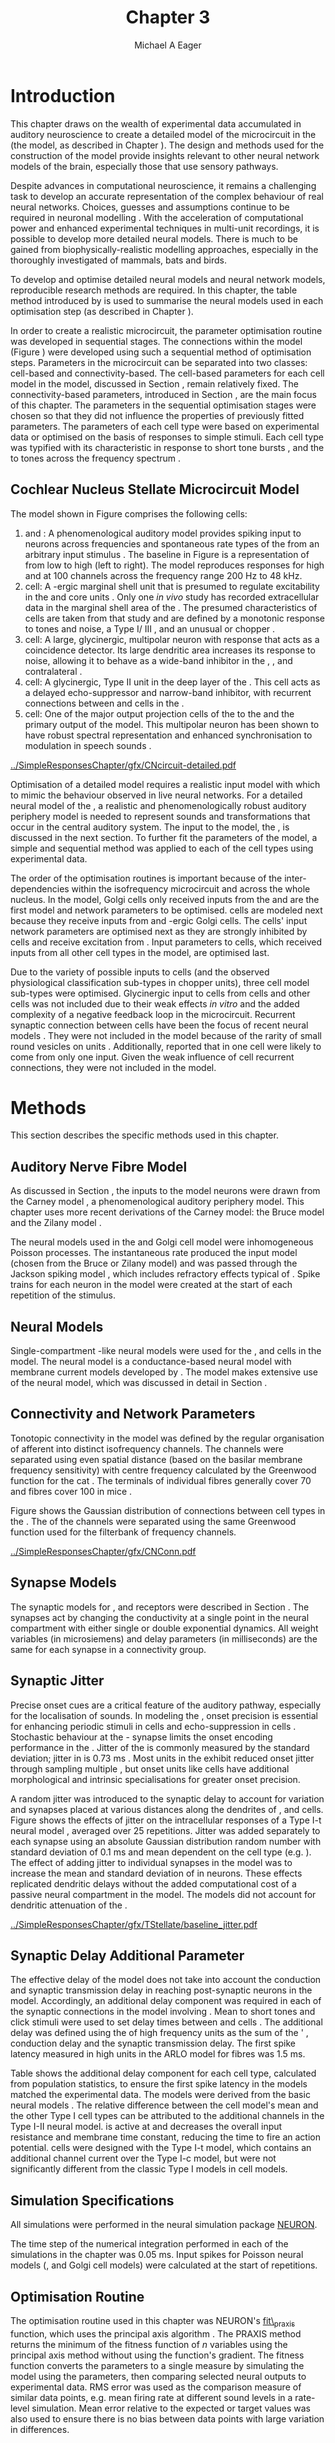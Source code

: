 #+TITLE: Chapter 3
#+DATE:
#+AUTHOR: Michael A Eager
#+OPTIONS:   H:5 num:t toc:nil \n:nil @:t ::t |:t ^:t -:t f:t *:t <:t >:t 
#+OPTIONS:   TeX:t LaTeX:t skip:nil d:nil todo:t pri:nil tags:not-in-toc tasks:nil 
#+STARTUP: oddeven inlineimages hideblocks fold align hidestars
#   C-c C-x C-v     (org-toggle-inline-images)
#+SEQ_TODO:    TODO(t) INPROGRESS(i) WAITING(w@) | DONE(d) CANCELED(c@)
#+TAGS:       Write(w) Update(u) Fix(f) Check(c) noexport(n)
#+TODO: TODO(t) STARTED(s) | DONE(d) DEFERRED(f) REFTEX
#+LANGUAGE: en_GB-ise-wo_accents 
#+LaTeX_CLASS: UoM-draft-org-article
#  +  LaTeX_CLASS_OPTIONS: [a4paper,11pt,twopage]
#+LATEX_HEADER:\graphicspath{{../SimpleResponsesChapter/gfx/}{/media/data/Work/cnstellate/}{/media/data/Work/cnstellate/ResponsesNoComp/ModulationTransferFunction/}{/media/data/Work/cnstellate/golgi/}{/media/data/Work/cnstellate/TV_RateLevel/}}
#+LATEX_HEADER:\setcounter{secnumdepth}{5}
#+LATEX_HEADER:\lfoot{\footnotesize\today\ at \thistime}
#+LATEX_HEADER:  %\usepackage[notcite]{showkeys} 
#+BIBLIOGRAPHY: ../org-manuscript/bib/MyBib alphanat


#+LaTeX: \glsunsetall
#+LaTeX: \setcounter{chapter}{2} 
#+LaTeX: \chapter[Sequential Optimisation]{Optimisation of the Cochlear Nucleus Stellate Network Model: Sequential Parameter Fitting of Synaptic Variables Using Simple Acoustic Responses}\label{sec:ModelChapter} 


* Prelude 							   :noexport:
  

#+begin_src emacs-lisp :export none
     (setq TeX-master t)
       ;; (setq org-latex-to-pdf-process '("pdflatex -interaction nonstopmode %f" 
       ;;                                  "makeglossaries %b" "bibtex %b" "pdflatex -interaction nonstopmode %f" 
       ;;                                  "pdflatex -interaction nonstopmode %f" )) 
        (setq org-latex-to-pdf-process '("pdfquick Chapter03")) 
       ;;(setq org-latex-to-pdf-process '("pdflatex -interaction nonstopmode %f"
       ;;                                 "makeglossaries %b" 
       ;;                                 "make BUILD_STRATEGY=pdflatex Chapter03.pdf"))
       (setq org-export-latex-title-command "") 
       (setq org-entities-user '(("space" "\\ " nil " " " " " " " "))) 
  ;; my-latex-export
       (add-to-list 'org-export-latex-classes 
                    '("UoM-draftA-org-article"
   "\% -*- mode: latex; mode: visual-line; TeX-master: t; TeX-PDF-mode: t -*-
     \\documentclass[11pt,a4paper,twoside,openright]{book}
       \\usepackage{../org-manuscript/style/uomthesis} 
       \\input{../org-manuscript/misc/user-defined}
       \\usepackage[nonumberlist,acronym]{glossaries}
       \\input{../org-manuscript/misc/glossary} 
       \\makeglossaries
       \\pretolerance=150 \\tolerance=100
       \\setlength{\\emergencystretch}{3em} 
       \\overfullrule=1mm 
       %\\usepackage[notcite]{showkeys} 
       \\lfoot{\\footnotesize\\today\\ at \\thistime} 
       [NO-DEFAULT-PACKAGES]
       [NO-PACKAGES]" 
       ("\\newpage\n\\section{%s}" . "\n\\section{%s}")
       ("\\subsection{%s}"         . "\n\\subsection{%s}") 
       ("\\subsubsection{%s}"      . "\n\\subsubsection{%s}") 
       ("\\paragraph{%s}"          . "\n\\paragraph{%s}"))) 
       (setq org-export-latex-title-command
             "{\n\\singlespacing\n\\tableofcontents\n}\n") 
     (setq org-export-latex-hyperref-format "\\ref{%s}")
#+end_src

#+RESULTS:
: \ref{%s}



* Introduction  

# #+BEGIN_QUOTE
#   \small
#   To understand brain function, the focus of investigations
#   must expand from detailed responses and structure of single cells to
#   include unit responses to the activity of other cells, and how these
#   responses are distributed over a population of similar cells as
#   wells as across populations of different cell types. \\
# #+END_QUOTE
# #+LaTeX:\vspace{-4ex}{\hfill \textit{S.~\citet[~p.~411]{Shamma:1998}}}\\ \vspace{4ex}


# \citet{Shamma:1998} calls upon the neuroscience community to investigate the role of populations of neurons in neurophysiology.  To do so, 
This chapter draws on the wealth of experimental data accumulated in auditory
neuroscience to create a detailed \BNN model of the \TS microcircuit in the \CN
(the \CNSM model, as described in Chapter
\ref{sec:MethodsChapter}).  The design and methods used for the construction of
the model provide insights relevant to other neural network models of the brain,
especially those that use sensory pathways.

Despite advances in computational neuroscience, it remains a challenging task to
develop an accurate representation of the complex behaviour of real neural
networks.  Choices, guesses and assumptions continue to be required in
neuronal modelling \citep{SegevBurkeEtAl:1998}.  With the acceleration of
computational power and enhanced experimental techniques in multi-unit
recordings, it is possible to develop more detailed neural models. There is much
to be gained from biophysically-realistic modelling approaches, especially in
the thoroughly investigated \CN of mammals, bats and birds.

# TODO: think about linking to end of methods chapter.  I.e. reproducbable research

# TODO: See neural detail in auditory
# system\citep{LuRubioEtAl:2008}
# Discuss use of Poisson
# models vs HH-like models.  Discuss single cell simulation vs whole
# network simulation during optimisation.

To develop and optimise detailed neural models and neural network models,
reproducible research methods are required.  In this chapter, the table method
introduced by \citet{NordlieGewaltigEtAl:2009} is used to summarise
the neural models used in each optimisation step (as described in
Chapter \ref{sec:MethodsChapter}).
# The Nordlie tables shown in
# each optimisation stage consist of A) the model summary, B) cell type
# populations, C) connectivity between two cell types, D) neuron and
# synapse models, and E) optimisation parameters.
# This method aims to
# show a consistent and recognisable format for presenting various
# neural network models and their constituents.
In order to create a realistic microcircuit, the parameter optimisation routine
was developed in sequential stages.  The connections within the \CNSM
model (Figure \ref{fig:microcircuit}) were developed using such a sequential
method of optimisation steps.  Parameters in the microcircuit can be separated
into two classes: cell-based and connectivity-based.  The cell-based parameters
for each cell model in the \CNSM model, discussed in Section
\ref{sec:Methods:CellModels}, remain relatively fixed. The connectivity-based
parameters, introduced in Section \ref{sec:Methods:ConnParameters}, are the main
focus of this chapter.  The parameters in the sequential optimisation stages
were chosen so that they did not influence the properties of previously fitted
parameters.  The parameters of each cell type were based on
experimental data or optimised on the basis of responses to simple
stimuli. Each cell type was typified with its characteristic \PSTH in response
to short tone bursts
\citep{Pfeiffer:1966,BlackburnSachs:1989,YoungRobertEtAl:1988}, and the \EIRA to
tones across the frequency spectrum \citep{Evans:1992}.
# The process methods for optimisation were described in Section
# \ref{sec:Methods:Optimisation}, [[*Optimisation%20Techniques][Optimisation Techniques]].

# These included specifying the model to be optimised,
# the criteria, and the parameters and the constraints of
# the model, and implementing the optimisation.
# The restricted network models optimised in each section are presented in their
# Background sub-section.   
# Criteria to be satisfied are presented in Implementation
# sections by specifying the experimental data set, the stimulus and the
# recorded output analysis required.  Parameters and constraints of the
# model are also presented in the Implementation section and the
# accompanying Nordlie table.  Optimisation results are presented in the
# Results section of each step.

** Cochlear Nucleus Stellate Microcircuit Model 

\glsunset{GABA}

The \CNSM model shown in Figure \ref{fig:microcircuit} comprises the following cells:
1. \HSR and \LSR\space \ANFs : A phenomenological auditory model provides spiking
   input to \CN neurons across frequencies and spontaneous rate types of the
   \ANFs from an arbitrary input stimulus \citep{ZilanyBruceEtAl:2009}.  The
   baseline in Figure \ref{fig:microcircuit} is a representation of \ANFs from
   low \CF to high \CF (left to right). The model reproduces responses for high
   and \LSR\space \ANFs at 100 channels across the frequency range 200 Hz to 48
   kHz.
2. \GLG cell: A \GABA-ergic \VCN marginal shell unit that is presumed to
   regulate excitability in the \GCD and core \VCN units
   \citep{FerragamoGoldingEtAl:1998}.  Only one /in vivo/ study has recorded
   extracellular data in the marginal shell area of the \CN
   \citep{GhoshalKim:1997}.  The presumed characteristics of \GLG cells are
   taken from that study and are defined by a monotonic response to tones and
   noise, a Type I\slash III \EIRA, and an unusual or chopper \PSTH.
3. \DS cell: A large, glycinergic, multipolar neuron with \OnC\space \PSTH
   response that acts as a coincidence detector.  Its large dendritic area
   increases its response to noise, allowing it to behave as a wide-band
   inhibitor in the \VCN, \DCN, and contralateral \CN
   \citep{SmithMassieEtAl:2005,ArnottWallaceEtAl:2004,NeedhamPaolini:2007}.
4. \TV cell: A glycinergic, Type II \EIRA unit in the deep layer of the \DCN
   \citep{SpirouDavisEtAl:1999}.  This cell acts as a delayed echo-suppressor
   and narrow-band inhibitor, with recurrent connections between \DS and \TS
   cells in the \VCN
   \citep{Alibardi:2006,OertelWickesberg:1993,WickesbergWhitlonEtAl:1991}.
5. \TS cell: One of the major output projection cells of the \CN to the
   \IC and the primary output of the \CNSM model.  This
   multipolar neuron has been shown to have robust spectral representation and
   enhanced synchronisation to modulation in speech sounds
   \citep{BlackburnSachs:1990,KeilsonRichardsEtAl:1997}.

# # + BEGIN_LaTeX
#   \begin{figure}[ht]
#     \centering
#     \input{../SimpleResponsesChapter/gfx/CNcircuit-detailed.pdf_tex}  
# %\includegraphics[width=0.8\textwidth,keepaspectratio]{./gfx/CNcircuit-detailed.svg}
#     \caption[Cochlear nucleus stellate microcircuit]{Cochlear nucleus stellate microcircuit (CNSM) in each isofrequency laminae.}
#     \label{fig:microcircuit}
#   \end{figure}
# #+END_LaTeX


#+ATTR_LATEX: width=0.9\linewidth
#+CAPTION: [Cochlear nucleus stellate microcircuit model]{Cochlear nucleus stellate microcircuit (CNSM) model.}
#+LABEL: fig:microcircuit
[[../SimpleResponsesChapter/gfx/CNcircuit-detailed.pdf]]

Optimisation of a detailed \BNN model requires a realistic input model with
which to mimic the behaviour observed in live neural networks.  For a detailed
neural model of the \CN, a realistic and phenomenologically robust auditory
periphery model is needed to represent sounds and transformations that occur in
the central auditory system.  The input to the \CNSM model, the \ANFs, is
discussed in the next section. To further fit the parameters of the \CNSM model,
a simple and sequential method was applied to each of the cell types using
experimental data.

# \yellownote{Note Final draft: This paragraph has been converted to past tense based on assertion of facts about the physiology and processes, not necessarily about how the model was designed.}  

The order of the optimisation routines is important because of the
inter-dependencies within the isofrequency microcircuit and across the whole
nucleus. In the \CNSM model, Golgi cells only received inputs from the \ANFs and
are the first model and network parameters to be optimised. \DS cells are
modeled next because they receive inputs from \ANFs and \GABA-ergic Golgi
cells. The \TV cells' input network parameters are optimised next as they are
strongly inhibited by \DS cells and receive excitation from \ANFs. Input
parameters to \TS cells, which received inputs from all other cell types in the
\CNSM model, are optimised last.

Due to the variety of possible inputs to \TS cells (and the observed
physiological classification sub-types in chopper units), three \TS cell model
sub-types were optimised.  Glycinergic input to \DS cells from \TV cells and
other \DS cells was not included due to their weak effects /in vitro/
\citep{FerragamoGoldingEtAl:1998a} and the added complexity of a negative
feedback loop in the microcircuit.  Recurrent synaptic connection between \TS
cells have been the focus of recent neural models
\citep{BahmerLangner:2006,BahmerLangner:2006a,WiegrebeMeddis:2004}.  They were
not included in the \CNSM model because of the rarity of small round vesicles on
\ChS units \citep{SmithRhode:1989}. Additionally,
\citet{FerragamoGoldingEtAl:1998a} reported that \EPSPs in one \TS cell were
likely to come from only one input. Given the weak influence of \TS cell
recurrent connections, they were not included in the \CNSM model.

# TODO: This para is about pushing the reader towards the
# following sections.  Needs to expand on reasons for wanting to create
# a biophysically realistic model of the CN. Discuss reason for using
# whole network in TV and TS optimisation. Auditory model
# and history should be in the METHODS section.}  A paragraph on the
# history of AN modelling \citep{LeakeSnyderEtAl:1993, ArnesenOsen:1978,
# CloptonWinfieldEtAl:1974}.  Perhaps Rose et al 1959 would be better
# suited here

* Methods

This section describes the specific methods used in this chapter. 
# Chapter \ref{sec:MethodsChapter} describes the common methods in more detail.
# Org-mode link [[file:../MethodsChapter/Chapter02.org::* Methods]]
# Cochlear Nucleus Stellate Microcircuit 

** Auditory Nerve Fibre Model 

As discussed in Section \ref{sec:Methods:HSRLSR}, the \ANF inputs to the \CNSM
model neurons were drawn from the Carney \AN model \citep{Carney:1993}, a phenomenological auditory
periphery model.  This chapter uses
more recent derivations of the Carney model: the Bruce model
\citep{BruceSachsEtAl:2003,ZilanyBruce:2006,ZilanyBruce:2007} and the Zilany
model \citep{ZilanyBruceEtAl:2009}.
# Three \ANF  the ARLO model \citep{HeinzZhangEtAl:2001}, the
# The auditory model consists of an outer\slash middle ear pre-processing
# filter, a cochlea filterbank, IHC-to-AN synapse model and dead-time
# modified Poisson spike generator, as shown in Figure
# \ref{fig:ZilanyBruceFig}.  \citet{HeinzZhangEtAl:2001} incorporated
# cochlea filters based on the critical bandwidths obtained from
# psychophysical experiments in humans.  The ARLO model of the cat
# auditory periphery, with non-linear compression and two-tone
# suppression, is used in this study except in the vowel simulation where
# the human auditory periphery model is used.


# AN model paragraph has been changed - fix any comment related to new
# Zilany

# The \citet{ZilanyBruce:2007} model improves the previous AN model by
# an additional signal path and its predictions have matched a wide
# range of physiological data in normal and impaired cat data. The
# most recent AN model comprises an power-law synapse model, with
# internal $1/f$ noise, that enhances the behaviour of long-term
# dependence in ANFs \citep{ZilanyBruceEtAl:2009}.

# TODO Why is it the cat model? updating Carney model? Updating
#   of the Carney auditory model has led to the change in the model's
#   configuration from an original implementation of the rat model.  The
#   default species is the cat and will be used in the data presented in
#   this chapter.

# ** Spiking in Poisson Neural Models 

The neural models used in the \ANFs and Golgi cell model were inhomogeneous
Poisson processes.  The instantaneous rate produced the input \AN model (chosen
from the Bruce or Zilany model) and was passed through the Jackson spiking model
\citep{Jackson:2003,JacksonCarney:2005}, which includes refractory effects
typical of \ANFs.  Spike trains for each neuron in the \AN model were
created at the start of each repetition of the stimulus.  
# Further detail on \HSR and \LSR\space \ANF models were in Section \ref{sec:Methods:HSRLSR}.

# Analysis of the frequency
# response area of ANF generates known parameters for each fibre, these are:
# 
# - the spontaneous rate (SR), generated in silence and is
#   categoried into two groups High SR (\gt 18 sp/s) and Low SR (\lt 18  sp/s);
# - threshold, the sound pressure level(SPL) at which the cell
#   responds above the spontaneous rate
# - characteristic frequency (CF)
# 

** Neural Models

Single-compartment \HH-like neural models were used for the \DS, \TV
and \TS cells in the \CNSM model.  The \RM neural model is a conductance-based
neural model with membrane current models developed by
\citet{RothmanManis:2003b}. The \CNSM model makes extensive use of the \RM
neural model, which was discussed in detail in Section
\ref{sec:Methods:CellModels}.
# in Chapter \ref{sec:MethodsChapter}.

# Type I-c classic regular firing contains a voltage-activated
# sodium, high threshold potassium, and hyperpolarisation mixed-cation,
# and leak current channels.  This neural model an integrator and is
# strongly influenced by the \Ih current, which is active at rest.  Type
# I-t transient regular firing type is similar to the Type 1 classic but
# with A-type potassium current channels.  A-type potassium channels are
# unique to the cochlear nucleus, particularly to \TS cells
# \citep{RothmanManis:2003,RothmanManis:2003a}.  \DS cells contain
# low-threshold potassium current channels, which is strongest in bushy
# cells, to enhance response to coincident inputs.

# TODO: Discuss RM model (put in Methods Chapter).  Perhaps expand
#   more on the role of the currents on each neuron in the CN model.

** Connectivity and Network Parameters
   :PROPERTIES:
   :CUSTOM_ID: sec:Ch3:ConnectivityNetworkParameters
   :END:

Tonotopic connectivity in the \CNSM model was defined by the regular
organisation of afferent \ANFs into distinct isofrequency channels.  The
channels were separated using even spatial distance (based on the basilar
membrane frequency sensitivity) with centre frequency calculated by the
Greenwood function for the cat
\citep[see~Chapter~\ref{sec:MethodsChapter},][]{Greenwood:1990}.  The \HSR\space \ANF
terminals of individual fibres generally cover 70 \um and \LSR fibres cover 100
\um in mice \citep{OertelWuEtAl:1988,OertelWu:1989}.

Figure \ref{fig:CNconn} shows the Gaussian distribution of connections between
cell types in the \CN. The \CFs of the \CN channels were separated using the
same Greenwood function used for the filterbank of \AN frequency channels.

\vspace{3ex}
#+ATTR_LaTeX: width=0.8\textwidth
#+CAPTION:  Gaussian connection between cell types in the CNSM model.
#+LABEL:    fig:CNconn
[[../SimpleResponsesChapter/gfx/CNConn.pdf]]



#  Simulations
# Optimisation simulations were designed to be performed on
# either a single PC or a parallel architecture system.
# 
# The simulation for each optimisation routine the integration timestep was either 0.05 or 0.1 ms.    parameters

# TODO: A generic section called 'Simulations' was proposed to go
#  here.  This would state the integration timestep, the system used,
#  the RNG used etc.  This could perhaps go in the Methods chapter

** Synapse Models

\glsunset{AMPA}\glsunset{GlyR}\glsunset{NMDA}

The synaptic models for \AMPA, \GlyR and \GABAA receptors were described in
Section \ref{sec:Methods:SynapseModels}.  The synapses act by changing the
conductivity at a single point in the neural compartment with either single or
double exponential dynamics.  All weight variables (in microsiemens) and delay
parameters (in milliseconds) are the same for each synapse in a connectivity
group.

# Chapter \ref{sec:MethodsChapter}
# \ref{sec:Methods:SynapseModels}

** Synaptic Jitter
   :PROPERTIES:
   :CUSTOM_ID: sec:Ch3:Jitter
   :END:

Precise onset cues are a critical feature of the auditory pathway, especially for
the localisation of sounds.  In modeling the \CN, onset precision is essential
for enhancing periodic stimuli in \TS cells \citep{KeilsonRichardsEtAl:1997} and
echo-suppression in \TV cells \citep{BurckHemmen:2007,WickesbergOertel:1990}.
Stochastic behaviour at the \IHC-\AN synapse limits the onset encoding
performance in the \AN.  Jitter of the \FSL is commonly measured by the standard
deviation; jitter in \ANFs is 0.73 ms \citep{RhodeOertelEtAl:1983}.  Most units
in the \VCN exhibit reduced onset jitter through sampling multiple \ANFs, but
onset units like \DS cells have additional morphological and intrinsic
specialisations for greater onset precision.

# Units that encode the precise time of arrival
# would be of utility for such a system in deter-
# mining the sound location. The onset cells en-
# code the start of sound more precisely than
# any other group of neurons in the cochlear
# nucleus. 
# \OC units exhibit a particularly small
# variability in first spike latency between units,
# whereas a given Oc unit also has the smallest
# amount of noise in the time of occurrence of
# the first spike to a series of tone stimuli. The
# standard deviation of the first spike is usually
# between 20 and 50 \mus and
#  it was common to
# have every first spikein an Oc response to 250
# tone pips occurring in a lOO-ps interval. This
# compares with a 730 ps average in the jitter
# of \ANFs. Other onset units also
# had a much smaller fluctuation in latency than
# auditory fibres. 

A random jitter was introduced to the \AN synaptic delay to account for \ANF
variation and synapses placed at various distances along the dendrites of \TS,
\DS and \TV cells.  Figure \ref{fig:CSjitter} shows the effects of jitter on the
intracellular responses of a Type I-t \RM neural model
\citep{RothmanManis:2003b}, averaged over 25 repetitions. Jitter was added
separately to each \ANF synapse using an absolute Gaussian distribution random
number with standard deviation of 0.1 ms and mean dependent on the cell type
(e.g. \dANFTS). The effect of adding jitter to individual \ANF synapses in the
\CNSM model was to increase the mean and standard deviation of \FSL in \CN
neurons. These effects replicated dendritic delays without the added
computational cost of a passive neural compartment in the model.  The models did
not account for dendritic attenuation of the \EPSP.

#+caption: [Response of TS cells to isolated synaptic inputs with variable delays]{Intracellular membrane voltage response of a TS cell model (Type I-t RM model) to isolated synaptic inputs with variable delays. A jitter around a minimum delay \dANFTS was calculated as an absolute Gaussian distribution with zero mean and standard deviation of 0.1 ms. A pure tone stimulus of 8.2 kHz at 85 dB SPL was presented to the CNSM model.	 Jitter responses were averaged over 25 repetitions. All weights were set to 0.5 nS. Twenty HSR and 30 LSR ANFs connected with the recorded TS cell model. A. No jitter in ANF synapses on TS cell without the sodium channel. B. No ANF jitter on TS cell with sodium channel active.  C. TS cell with jitter and without the sodium channel.  D. TS cell with jitter and with the sodium channel.}
#+label: fig:CSjitter
[[../SimpleResponsesChapter/gfx/TStellate/baseline_jitter.pdf]]

** Synaptic Delay Additional Parameter
   :PROPERTIES:
   :CUSTOM_ID: sec:Ch3:Delays
   :END:

The effective delay of the \AN model does not take into account the conduction
and synaptic transmission delay in reaching post-synaptic neurons in the \CNSM
model. Accordingly, an additional delay component was required in each of the
synaptic connections in the \CNSM model involving \ANFs.  Mean \FSL to short \CF
tones and click stimuli were used to set delay times between \ANFs and \CN cells
\citep{RhodeSmith:1986,RhodeOertelEtAl:1983,SpirouDavisEtAl:1999,FerragamoGoldingEtAl:1998a}.
The additional delay was defined using the \FSL of high frequency units as the
sum of the \ANFs' \FSL, \ANF conduction delay and the synaptic transmission
delay.  The first spike latency measured in high \CF units in the ARLO \AN model
\citep{HeinzZhangEtAl:2001} for \HSR fibres was 1.5 ms.


Table \ref{tab:Methods:AddDelay} shows the additional delay component for each
cell type, calculated from population statistics, to ensure the first spike
latency in the models matched the experimental data.  The models were derived
from the basic \RM neural models \citep{RothmanManis:2003b}.  The relative
difference between the \DS cell model's mean \FSL and the other Type I cell
types can be attributed to the additional \IKLT channels in the Type I-II \RM
neural model.  \IKLT is active at \RMP and decreases the overall input
resistance and membrane time constant, reducing the time to fire an action
potential.  \TS cells were designed with the Type I-t \RM model, which contains
an additional \IKA channel current over the Type I-c \RM model, but were not
significantly different from the classic Type I \RM models in \TV cell models.



#+BEGIN_LaTeX
  \begin{table}[tp]
  \centering
  \caption{Additional delay component of ANF to CN cell types}\label{tab:Methods:AddDelay}
  \begin{tabularx}{0.9\textwidth}{p{1.9in}XXXXX}
  \toprule
                                  & \ANF &          \TS      &     \DS      &     \TV      & Golgi \\\otoprule
          \RM cell type          &           &     I-t      &     I-II     &     I-c      & I-c\\ 
  Experimental FSL(ms)&   $2.4\pm0.73^{ 1}$         & $3.6\pm0.36 ^{ 1}$ & $2.8\pm0.09 ^{1,2}$ & 4.0$^{3}$ & 4.3$^{4}$\\ 
    Default model FSL  (ms)   &   1.5    &     2.0      &     1.6      &     2.0      & 2.0\\ \midrule
   Additional delay(ms)   &     -     &     1.6      &     1.2      &     2.0      & 2.3\\\bottomrule
  \end{tabularx}\\
    {\small $^1$\citet{RhodeSmith:1986}, $^2$\citet{RhodeOertelEtAl:1983}, $^3$\citet{SpirouDavisEtAl:1999}, $^4$\citet{GhoshalKim:1997}}
  \end{table}
#+END_LaTeX

** Simulation Specifications
# and Parallel Capabilities

All simulations were performed in the neural simulation package [[latex:progname][NEURON]]. 
# For further specifications see Section [[Simulation%20and%20Implementation%20of%20the%20CNSM%20Model][Simulation and Implementation of the CNSM Model]].  
The time step of the numerical integration performed in each of the simulations
in the chapter was 0.05 ms.  Input spikes for Poisson neural models (\HSR, \LSR
and Golgi cell models) were calculated at the start of repetitions.

# The parallel is based on the [[latex:progname][NEURON]] network model [[latex:progname][netmod]] \citet{MiglioreCanniaEtAl:2006} (see
# SenseLab's ModelDB models [[http://senselab.med.yale.edu/senselab/modeldb/ShowModel.asp?model=52034][52034]], [[http://senselab.med.yale.edu/senselab/modeldb/ShowModel.asp?model=2730][2730]], and [[http://senselab.med.yale.edu/senselab/modeldb/ShowModel.asp?model=51781][51781]]).

** Optimisation Routine

The optimisation routine used in this chapter was NEURON's [[latex:progname][fit\_praxis]] function,
which uses the principal axis algorithm \citep[PRAXIS,~][]{Brent:1976}. The
PRAXIS method returns the minimum of the fitness function of /n/ variables using
the principal axis method without using the function's gradient.  The fitness
function converts the parameters to a single measure by simulating the \CNSM
model using the parameters, then comparing selected neural outputs to
experimental data.  \Gls{RMS} error was used as the comparison measure
of similar data points, e.g.\space mean firing rate at different sound levels in
a rate-level simulation.  Mean error relative to the expected or target values
was also used to ensure there is no bias between data points with large variation
in differences.

** Verification of Cell Model Responses to Simple Tones and Noise

To verify the optimisation processes, a suite of tests was run across the whole
\CNSM model. The purpose of these simulations was to ensure the optimised
parameters could be used across all frequency channels.  These simulations
show the response of a \CNSM model neuron at the centre of the network to
tones corresponding to its \CF, broad-band noise and a combination of tones and
noise. Responses of all model neurons across the network (one cell type for each
frequency channel) were recorded during the verification procedure.  The stimuli
presented to the \CNSM model included:
1. Rate-level response to pure tones at the characteristic frequency of the
   centre channel of the network, 5.81 kHz. The sound level was varied from 0 to
   90 dB SPL.
2. Rate-level response to white noise at levels 0 to 100 dB SPL.
3. Masked rate-level response with pure tones varied in level from 0 to 100 dB
   SPL and simultaneous withe noise at 50 dB SPL.
  

\newpage

* Figures							   :noexport:
** fig:Compression

#+BEGIN_SRC sh :export none
 # make gfx/CatAudiogram.pdf gfx/RatAudiogram.pdf
 gnuplot -p gfx/AudiogramCompression.gpi
#+END_SRC

** GolgiDiagram

#+BEGIN_SRC sh :export none
   echo 'Exporting GolgiPointProcessDiagram.dia to Tikz latex'
   dia -n -t pgf-tex -e gfx/GolgiPointProcessDiagram.tex gfx/GolgiPointProcessDiagram.dia
   sed -i -e 's/\\{/{/g' -e 's/\\_/_/g' -e 's/\\}/}/g' -e 's/\\ensuremath{\\backslash}/\\/g' -e 's/\\\^{}/^/g' -e 's/\\\$/$/g' ./gfx/GolgiPointProcessDiagram.tex
#+END_SRC


* Golgi Cell Model 
  :PROPERTIES:
  :CUSTOM_ID:	sec:Ch3:GolgiModel
  :END:
# : Optimisation Using Rate Level Responses in Marginal Shell Units 
The next part of this chapter introduces the specific attributes of the \GLG
cell model used in the \CNSM model. It then reports on the optimisation of the
model parameters based on rate level information.
  
** Background

*** Morphology of Golgi Cells


\GLG cells are distinguishable from the numerous smaller granule cells in the
\GCD by their larger cell body and surrounding plexus of dendritic and axonal
neurites. The soma diameter of \GLG cells is approximately 15 \um
\citep{FerragamoGoldingEtAl:1998}, while the diameter of granule cells is 8 \um
in cats \citep{MugnainiOsenEtAl:1980} and 6 \um in rats and mice
\citep{MugnainiOsenEtAl:1980,Alibardi:2003}.  Smooth, tapering dendrites,
between 50 and 100 \um long, emanate in all directions
\citep{FerragamoGoldingEtAl:1998,Cant:1993,MugnainiOsenEtAl:1980}.  A dense,
axonal plexus, limited to the plane of the \GCD, extends approximately 250 \um
from the soma in all directions
\citep{FerragamoGoldingEtAl:1998,BensonBrown:2004}.

# In layer 2 of the DCN Alibardi rat (9–15 \um) GABA-ergic cells round cell body
# surrounded by small granule cells immuno-negative to Glycine and GABA.

The dendrites of \VCN\space \GLG cells are mitochondria-rich and make glomeruli
complexes with long synaptic junctions, with mossy fibre boutons
\citep{MugnainiOsenEtAl:1980}. The somata generally have few boutons of the flat
or pleomorphic vesicle type, that are characteristic of glycinergic and
GABAergic terminals. Along with inhibitory boutons, the dendrites also receive
excitatory input with large (Type I \ANF) and small (Type II \ANF and granule
cell) vesicles
\citep{MugnainiOsenEtAl:1980,FerragamoGoldingEtAl:1998,Ryugo:2008}.

#  \citep{Alibardi:2003} In non-tonotopic circuits integration between acoustic
# and non-acoustic inputs occurs \citep{RyugoWrigthEtAl:1993}.
The contribution of the circuits of granule cell areas of the \CN
to the processing of the acoustic signal is poorly understood
\citep[for~a~review~of~non-auditory~inputs~to~\GCD~see~][]{OhlroggeDoucetEtAl:2001}.
\citet{FerragamoGoldingEtAl:1998} confirmed the excitation of Golgi cells from
granule cells with \NMDA glutamatergic synapses.

# # from Mugnaini This paper describes the fine structure of granule cells and
# granule-associated interneurons (termed Golgi cells) in the cochlear nuclei of
# cat, rat and mouse.  Granule cells and Golgi cells are present in defined
# regions of ventral and dorsal cochlear nuclei collectively termed "cochlear
# granule cell domain'. The granule cells are small neurons with two or three
# short dendrites that give rise to a few branches with terminal
# expansions. These participate in glomerular synaptic arrays similar to those
# of the cerebellar cortex. In the glomeruli the dendrites form short Type 1
# synapses with a large, centrally-located mossy bouton containing round
# synaptic vesicles and Type 2 synapses with peripherally located, smaller
# boutons containing pleomorphic vesicles. The granule cell axons is thin and
# beaded and, on its way to the molecular layer of the \DCN, takes a straight
# course, which in ventral nucleus is parallel to the pial surface. Neurons of
# the second category resemble cerebellar Golgi cells and occur everywhere
# interspersed among the granule cells. They are usually larger than the granule
# cells and give rise to dendrites which may branch close to and curve around
# the cell body. The dendrites contain numerous mitochondria and are laden with
# thin appendages, giving them a hairy appearance.  Both the cell body and the
# stem dendrites participate in glomerular synaptic arrays.  Golgi cell
# glomeruli are distinguishable from the granule cell glomeruli by unique
# features of the dendritic profiles and by longer, Type 1 synaptic junctions
# with the central mossy bouton.  The Golgi cell axon forms a beaded plexus
# close to the parent cell body. The synaptic vesicle population of the mossy
# boutons suggests that they are a heterogeneous group and may have multiple
# origins.  Apparently, each of the various classes participates in both granule
# and Golgi cell glomeruli.  The smaller peripheral boutons with pleomorphic
# vesicles in the two types of glomeruli may represent Golgi cell axons which
# make synaptic contacts with both granule and Golgi cells. The Golgi cell axons
# which make synaptic contacts with both granule and Golgi cells. The Golgi cell
# dendrites, on the other hand, are also contacted by small boutons en passant
# with round synaptic vesicles, which may represent granule cell axons. A
# tentative scheme of the circuitry in the cochlear granule cell domain is
# presented. The similarity with the cerebellar granule cell layer is striking.

*** Cellular Mechanisms of Golgi Cells

In a single study in mice, intracellular recordings of \GLG cells showed a
classic repetitively-firing response to current clamp and an inward rectifying
response to voltage clamp \citep{FerragamoGoldingEtAl:1998}. \GLG cells are
classified as Type I current-clamp neurons and act as simple integrators of
synaptic input \citep{FerragamoGoldingEtAl:1998}.
# Their intrinsic properties suggests \GLG cells are simple integrators.
Response to \AN shocks in \GLG cells were found to be delayed by approximately
0.7 ms relative to the core \VCN units, with minimum delay in most cells around
1.3 ms \citep{FerragamoGoldingEtAl:1998}.

# #+ATTR_LaTeX: width=0.6\textwidth
# #+Caption: Current clamp response of a \GLG cell in a mouse slice preparation. Figure reproduced from \citet{FerragamoGoldingEtAl:1998}.
# #+LABEL: fig:GolgiIV
# [[../SimpleResponsesChapter/gfx/FerragamoGolgi.png]]

# Regular spiking with overshooting action potentials and double exponential undershoot
# Inward rectifying FerragamoGoldingEtAl:1998     130 Mohm
# FerragamoGoldingEtAl:1998

*** Acoustic Response of Golgi cells

# The physiological response of \GLG cells has not been extensively studied.

Extracellular recordings from labelled \GLG cells are not available in the
literature; however, electrophysiological studies of the \GCD (or marginal shell
of the \VCN in cats) have been done without direct labelling of recorded units
\citep{Ghoshal:1997,GhoshalKim:1997,GhoshalKim:1996,GhoshalKim:1996a}.  Any
extracellular spikes recorded in the \GCD are most likely from Golgi cells since
granule cell somata are less than 10 \um and their narrow axons are unlikely to
elicit electrical activity in the electrodes
\citep{GhoshalKim:1997,FerragamoGoldingEtAl:1998}.

# # Change this sentence
# There was a substantial presence of


#+ATTR_LATEX: width=\textwidth,keepaspectratio=true
#+CAPTION:    [Rate level response of marginal shell units]{Marginal shell neuron (Unit S03-07, CF 22.7 kHz, \citealt{GhoshalKim:1997}) with monotonic rate-level response to pure BF tones and broad-band noise. This unit was chosen as the exemplar GLG cell for optimisation purposes. Figure reproduced from \citealt{GhoshalKim:1997}.}
#+LABEL:      fig:GhoshalKim97Fig2
[[../SimpleResponsesChapter/gfx/GhoshalKim_Fig2_S03_07.png]]


Figure \ref{fig:GhoshalKim97Fig2} shows an example of the acoustically-driven
marginal shell units in the \VCN.  Strongly driven units in the anterior \VCN
shell exhibit non-saturating rate-level functions to pure tones, noise or both
with dynamic ranges as wide as 89 dB \citep{GhoshalKim:1997}.  The majority of
\GCD units recorded by \citet{GhoshalKim:1997} were classified as Type I\slash
III or III \EIRA units, showing a monotonic increase in firing rate with
increasing sound intensity to tones and noise. Some units showed Type II or Type
IV \EIRA properties. One unit was classified as Type II due to its poor response
to noise but it did not show a reduction of response to tones at high \SPL,
typical of \DCN Type II units \citep{GhoshalKim:1997}. Two units with low \CF
(\lt 1.5 kHz) were classified as Type II \citep{GhoshalKim:1997}. The \PSTH of
the units included wide chopper, \OnC, and pause-build; however,
nearly one third of units did not fit into the known classifications and were
called "unusual" \citep{GhoshalKim:1997}.

The latency of acoustically driven \GCD recorded units ranges from 2.4 ms to
over 10 ms, with a mean of 3.75 ms.  The acoustic latency closely matches the
minimum latency of \EPSPs to \AN shocks recorded in mice /in vitro/ preparations
\citep[1.3~ms,][]{FerragamoGoldingEtAl:1998}. \EPSPs with longer latencies may
be due to Type II \ANFs, which have an estimated theoretical latency of 10 ms
\citep{Brown:1993}, or from polysynaptic excitation by granule cells.

# Their monotonic responses to tones and noise over a wide dynamic range
# provides regulation of activity in granule cells that also receive
# non-acoustic input.  The contribution of a delayed, negative feedback
# onto \VCN~units is analogous to automatic gain control.  provides
# strong evidence for regulation of activity in granule cells.
#
# GABA in the Ventral Cochlear Nucleus
# {Neuromodulatory effects of \GLG cells}

The assumed functional role of \GLG cells is to regulate granule cells.  They
may also provide automatic gain control to the principal \VCN units, primarily
DS and TS cells \citep{GhoshalKim:1997,FerragamoGoldingEtAl:1998a}.  The
presence of GABAergic inputs to \VCN and \DCN neurons has been verified by
labeled terminals adjacent to the soma and dendrites
\citep{SmithRhode:1989,AwatramaniTurecekEtAl:2005,BabalianRyugoEtAl:2003} and
release from inhibition in their response areas with ionotopopheretic
application of the \GABAa antagonist, bicuculine
\citep{EvansZhao:1998,CasparyBackoffEtAl:1994,BackoffShadduckEtAl:1999,FerragamoGoldingEtAl:1998a}.
The source of GABAergic inputs to cells in the mammalian \CN is somewhat
contentious.  Studies show that GABAergic inputs to the \CN generally arise in
the peri-olivary regions of the medulla in cats \citep{OstapoffBensonEtAl:1997}
and birds \citep{LachicaRubsamenEtAl:1995,YangMonsivaisEtAl:1999}.  Slice
preparations of the isolated murine \VCN show strong and immediate sensitivity
to bicuculine in TS and DS cells from a source within the \CN complex
\citep{FerragamoGoldingEtAl:1998a}.  The only known source of \GABA intrinsic to
the \VCN is the \GLG cells of the \GCD overlying the \VCN
\citep{Mugnaini:1985,FerragamoGoldingEtAl:1998}.

# TODO:  Clean up paragraph
# Other studies in the rat cochlear
# nucleus relating to the \GLG cell or \GABA:
# \begin{itemize}
# \item \citep{MugnainiOsenEtAl:1980} Fine structure of granule cells and
#   related inter-neurons (termed {Golgi} cells) in the cochlear nuclear complex
#   of cat, rat and mouse
# \item \GABAa expression in the rat brainstem \citep{CamposCaboEtAl:2001}
# \item \citep{Alibardi:2003a} Ultrastructural distribution of glycinergic and
#   {{GABAergic}} neurons and axon terminals in the rat dorsal cochlear nucleus,
#   with emphasis on granule cell areas
# \item \citep{AwatramaniTurecekEtAl:2005} Staggered {Development} of
#   {GABAergic} and {Glycinergic} {Transmission} in the {MNTB}
# \end{itemize}
#
# TODO:  Expand role of \GABA, or combine with previous para
# Role of
# \GABA in the \VCN.
# \begin{itemize}
# \item Effects of microiontophoretically applied glycine and {GABA} on neuronal
#   response patterns in the cochlear nuclei \citep{CasparyHaveyEtAl:1979}
# \end{itemize}
# \citep{Alibardi:2003a} rat \CN complex -S > Golgi-stellate cells (fusiform layer:
# 2) in \DCN contact granule and unipolar brush cells

Inputs to \GLG cells are more complicated than the inputs to core \VCN neurons.
\GLG cells are sparse in the \GCD, surrounded by the many smaller excitatory
granule cells that form small en-passant endings.  Type II \ANFs create diffuse
glutamatergic release sites in the \GCD
\citep{HurdHutsonEtAl:1999,BensonBrown:2004} that may stimulate \NMDA glutamate
receptors in \GLG cells \citep{FerragamoGoldingEtAl:1998a}.

# REPETITIVE: The physiological response of \GLG cells has not been extensively
# studied.  Intracellular recordings of \GLG cells in one study by
# \citet{FerragamoGoldingEtAl:1998} have shown a classic Type I current
# response.  This suggests \GLG cells are simple integrators.	Their
# response to auditory nerve shocks were delayed by approximately 0.7 ms
# relative to the core \VCN units \citep{FerragamoGoldingEtAl:1998}.
# 

# 
# Extracellular recordings from labelled \GLG cells is not available in
# the literature; however, the \GCD (or marginal shell of the \VCN in
# cats) has been studied by one group \citet{GhoshalKim:1997} without
# direct labelling of recorded units.  Any extracellular spikes recorded
# in the \GCD are most likely from \GLG cells since granule cell somata
# are less than 10 \um and their narrow axons are unlikely to elicit
# electrical activity in the electrodes.  The majority of recorded units
# showed a monotonic increase in firing rate with increasing sound
# intensity \citep[Figure~\ref{fig:GolgiKimFig2}][]{GhoshalKim:1996a}.

# \GLG cells' monotonic responses to tones and noise over a wide dynamic range
# provide regulation of activity in granule cells.  The contribution of
# a delayed, negative feedback onto \VCN units is analogous to automatic
# gain control provides strong evidence for regulation of activity in
# granule cells. The general assumption of the functional role of Golgi
# cells is to regulate granule cells but they may also provide automatic
# gain control to the principal VCN units, primarily D and T stellate
# cells \citep{FerragamoGoldingEtAl:1998a}.
# 


# ** \GLG Cell Model
# Inputs to \GLG cells are more complicated than the inputs to core \VCN
# neurons.  \GLG cells are sparse in the region surrounding the \VCN
# called the granule cell domain.  Extracellular recordings from labelled
# \GLG cells are not available in the literature; however, the \GCD (or
# marginal shell of the \VCN in cats) has been studied in only one study
# without direct labelling of recorded units \citep{GhoshalKim:1997}.  Any
# extracellular spikes recorded in the \GCD are most likely from Golgi
# cells since granule cell somata are less than 10 \um and their narrow
# axons are unlikely to elicit electrical activity in the electrodes.  The
# majority of recorded units showed a monotonic increase in firing rate
# with increasing sound intensity \citep{GhoshalKim:1997}.
# The \GLG cell model is implemented as an instantaneous-rate Poisson
# rate model.  The primary inputs are from the auditory model's
# instantaneous rate outputs with connections across frequency channels.
# \HSR and \LSR\space \ANF inputs to \GLG cells were specified by a Gaussian
# distribution in fibres across the network.  The weighted sum of \HSR and
# \LSR instantaneous-rate vectors were smoothed out by an alpha function
# mimicking a synaptic and dendritic smoothing filter.

** Implementation

The key cell attributes that informed the creation of the
\GLG cell model for use in the \CNSM model were as follows:
 1. \GLG cells are classic integrator neurons, as shown by their Type I current
    clamp response \citep{FerragamoGoldingEtAl:1998}.
 2. The minimum \EPSP in \GLG cells to an electric shock of the \AN
    \citep{FerragamoGoldingEtAl:1998} and mean first spike latency to acoustic
    stimuli \citep{GhoshalKim:1997} are significantly different from the core
    \VCN units.
 3. \GLG cells have a low maximum rate and large dynamic range to tone and noise
    stimuli \citep{GhoshalKim:1997}.
 4. The low threshold in \GLG cells can\-not be solely due to \LSR fibre inputs
    that have high thresholds \citep{GhoshalKim:1997}. This suggests medium and
    high spontaneous rate Type I or Type II \ANFs (that project to the \GCD) may
    provide weak inputs to \GLG cells.  The lack of extensive experimental data
    regarding Type II \ANF units and granule cell response to acoustic input,
    reward an inhomogeneous Poisson rate neural model over the Hodgkin-Huxley
    type neural model in the \GLG cell used in the \CNSM model. Although \HSR
    \ANF terminals do not generally project into the \GCD, they were included in
    the \CNSM model to provide some low level spontaneous activity.

#+BEGIN_LaTeX
  \begin{figure}[t!]
  \centering
  % \resizebox{0.9\textwidth}{!}{\input{../SimpleResponsesChapter/gfx/GolgiDiagram.tex}}
  %  \caption[Golgi cell model diagram]{The GLG  instantaneous-rate profile
  %    was generated using a weighted sum of ANF profiles and as alpha function
  %    smoothing filter to mimic dendritic and synaptic filtering. The
  %    Gaussian spread of connections is independent for HSR and LSR
  %    auditory filters, with the mean equal to the CF channel of the unit. The
  %    final stage set the spontaneous rate (SR) by addition at t=0, changed any
  %    negative values to zero, and included an additional delay of 2.5 ms.}
  \resizebox{0.7\textwidth}{!}{\input{../SimpleResponsesChapter/gfx/GolgiPointProcessDiagram.tex}}
  \caption[GLG cell model diagram]{The GLG cell model's instantaneous-rate
    profile was generated using a weighted sum of ANF profiles.	 The Gaussian
    spread of connections is independent for HSR and LSR auditory filters, with
    the mean equal to the CF channel of the unit.  An alpha function smoothing
    kernel was used to mimic dendritic and synaptic filtering.}
  \label{fig:GolgiDiagram} 
  \end{figure}
#+END_LaTeX


The\space \GLG cell model was implemented as an instantaneous-rate Poisson rate
model, as shown in Table \ref{tab:GolgiCellModelSummary}D and in Figure
\ref{fig:GolgiDiagram}. The primary inputs were from the \HSR and \LSR\space \ANF
models' instantaneous rate outputs with connections across frequency channels.
The strength of \HSR and \LSR\space \ANF inputs to \GLG cells was determined by a
Gaussian distribution in units of channel separation in the network.  The weight
vectors, $\mathbf{w}_{\HSRGLG}$ and $\mathbf{w}_{\LSRGLG}$, span the \CNSM
model's channels with size \Nchannels, with a normal curve centred on the
position in the channel and variance \sANFGLG.  For example, for \LSR inputs
to \GLG cells, at position /i/ in the frequency channels, the weight vector was
modified by the weight parameter \wLSRGLG, and the spread parameter \sLSRGLG,
which is the variance in a standard Gaussian function
#+BEGIN_LaTeX
    \begin{equation}
  \label{eq:GolgiWeights}
  \mathbf{w}_{\LSRGLG} (i,x)= \wLSRGLG \frac{1}{\sqrt{2\,\pi\,\sLSRGLG}} \exp\left(\frac{-(x-i)^2}{2 \sLSRGLG}\right),
    \end{equation} 
#+END_LaTeX
\noindent where $x=1,\ldots,\Nchannels$.

The intermediate step in the \GLG cell model, $g_i(t)$, combines the weighted
sum of \HSR and \LSR instantaneous-rate and corrects the output rate for the
desired spontaneous activity, \Gspon, and is given by
#+BEGIN_LaTeX
  \begin{equation}
    \label{eq:GolgiInputSum}
  \textrm{g}_i(t) = \sum_{j=1}^{\Nchannels}{\mathbf{w}_{\LSRGLG}(j) {\rm LSR}_j(t) + \mathbf{w}_{\HSRGLG}(j) {\rm HSR}_j(t)}  - \textrm{\Gspon}.
  \end{equation} 
#+END_LaTeX
The length of the instantaneous rate profiles of \HSR and \LSR models (and
consequently \GLG models) were determined by the stimulus duration and sampling
rate ($N_{\rm stim}$ = stimulus duration / sampling rate). Profiles were
calculated for each channel in the network (size=\Nchannels) and stored for use
during repeated simulations.

The weighted sum of \HSR and \LSR instantaneous-rate vectors was convolved with
a smoothing kernel, mimicking synaptic and dendritic properties of the \GLG cell
model. The smoothing kernel is an alpha function, $\alpha_{\rm GLG }(t)$, given
by
#+BEGIN_LaTeX
  \begin{equation}
  \label{eq:GolgiAlpha}
  \alpha_{\rm GLG}(t) =	 t\, \exp\left(\frac{-t}{\Gtau}\right),\quad t\ge 0. 
  \end{equation}
#+END_LaTeX
The smoothing kernel was normalised by setting the area under the function
to 1. For a large enough filter length, the alpha function integral
#+BEGIN_LaTeX
    \begin{equation}
  \int_0^\inf \alpha(t) dt = (-\Gtau^2 - t\,\Gtau) \exp\left(-\frac{t}{\Gtau}\right)
    \end{equation}
#+END_LaTeX
\noindent equals $\Gtau^2$ as /t/ approaches infinity.
# In this case $10 \times \Gtau$ is used for the filter duration.
The convolution of the weighted inputs, /g/ with normalised smoothing kernel,
used a discrete convolution method and was cropped to the length of the input
stimulus,
#+BEGIN_LaTeX
  \begin{equation}
  \label{eq:GolgiConvolution}
  \textrm{GLG}_{i}(t) =\sum_{u=0}^{u=N_{\alpha}} \frac{1}{\Gtau^2} \alpha_{\textrm{GLG}}(u)  g_{i}(t-u),
  \end{equation}
#+END_LaTeX
\noindent where $N_\alpha=10\,\Delta{t}\,\Gtau$ is the length of the smoothing
kernel and $\Delta{t}=0.05$ is the time step of the \ANF input rate vectors.
The inhomogenenous Poisson spiking model with refractory effects (as used for
the \ANF models \citep{Jackson:2004}) was used to generate the output spike
times for the \GLG cell model.
# The [[latex:progname][NEURON]]
# implementation of the \GLG cell model is provided in the Appendix
# \ref{sec:Ch3:Appendix:Golgi}.

#+LaTeX:\input{../SimpleResponsesChapter/GolgiRateLevelTable}


Table \ref{tab:GolgiCellModelSummary} summarises the model used to optimise the
\GLG cell model.
# As explained in the Chapter
# \ref{sec:MethodsChapter}, Section [[Optimisation Techniques]],
# \ref{sec:Methods:Optimisation},
# the Nordlie tables are used to communicate detailed neural models and
# networks for further replication by the computational neuroscience
# community.  
The topology of the \VCN follows the same tonotopic organisation of the \AN,
with 100 evenly-spaced frequency channels.  As Table
\ref{tab:GolgiCellModelSummary}B shows, the \ANFs were not required because only
the instantaneous profile of each \AN frequency channel was used in the \GLG
cell model.  In the \CNSM model, the connectivity between \ANFs and \GLG cells
(Table \ref{tab:GolgiCellModelSummary}C) was a simple place-based Gaussian
spread (as explained in Section \ref{sec:Methods:ConnectivityandTopology}).


The experimental data used to optimise the \GLG cell model was the rate level
response of the marginal shell unit shown in Figure \ref{fig:GhoshalKim97Fig2}.
This unit was chosen due to its monotonic response to pure \BF tones and its
moderate maximal firing rate (100 spikes per second). The closest frequency
channel to the experimental unit's \CF (21 kHz) was used for the \GLG cell model
(channel 76, \CF=22.7 kHz). The fitness function for the \GLG cell model
optimisation used 22.7 kHz pure tones at 22 sound levels to compare the
experimental and model units. The \GLG cell model parameters used in the
optimisation are shown in Table \ref{tab:GolgiCellModelSummary}E.


# across frequency channels is Gaussian, and $\mathbf{w}$ is
# the weighted sum of HSR and LSR instantaneous-rate vectors,
# $\alpha$ is the synaptic and dendritic smoothing function.



# Eq. \ref{eq:alpha_Golgi},
# In Chapter \ref{sec:GAChapter}, the \GLG cell model was implemented as a
# single-compartment conductance neuron. Due to the unavailability of sufficient
# data regarding \emph{in vivo} \GLG cell responses, the decision was made to
# simulate the \GLG cell model as an inhomogeneous Poisson neuron.  The instantaneous-rate
# profile of \GLG cells use inputs from the auditory model's instantaneous rate
# outputs, and a number of steps were taken to investigate the \GLG cell model.

# Due to its replication of granule cells in the model, weight for \LSR
# (\wLSRGLG) and \HSR (\wHSRGLG) are determined for all synapses, number
# \nLSRDS and \nHSRDS, delay \dANFGLG added to smoothing function to
# ensure conductance and dendritic filtering are included.

# *** Key design factors}
# TODO:  expand para, include fig ref
# Choosing neural model: \HH-type
# or Poisson - Problem of monotonic excitation at low levels - Spread of \ANF to
# \GCD ARE broader than core \VCN- are we spoiling the broth too early?
# \includegraphics[width=0.6\textwidth,angle=-90]{GolgiRateLevelActualFit}\\
# \caption{Optimisation Results for \GLG Model using Rate Level data from
# \label{Ch3:fig:GolgiFit}}
# \includegraphics[width=0.8\textwidth]{GolgiRateLevel}\\
# \caption{Optimisation Results for \GLG Model using Rate Level data from
# \label{Ch3:fig:GolgiRL}}
# \includegraphics[width=0.8\textwidth]{golgi_RateLevel_opt}\\
# \caption{Optimisation Results for \GLG Model using Rate Level data from
# \label{Ch3:fig:GolgiRL}}
# \includegraphics[width=0.8\textwidth,angle=-90]{GolgiRateLevel2}\\
# \caption{Optimisation Results for \GLG Model using Rate Level data from
# \label{Ch3:fig:GolgiRL}}

** Optimisation Results

# # COMMENT OUT UNUSED FIGURE AND TEXT
# Figure \ref{fig:GolgiTestResult} shows the output of the test
# optimisation trials for the \GLG cell model.	 The testing trial used
# only five sound levels (0, 15, 55, 75 and 85 dB \SPL) and detected the
# mean rate from the instantaneous profile in its fitting routine.  The
# best response obtained a minimum root mean squared error of 11.63
# spikes/sec against the five points in the target experimental data of
# unit S03-07  \citep[CF~21~kHz][]{GhoshalKim:1996a}.  A rate-level
# curve (green circles, Figure \ref{fig:GolgiTestResult}) was generated
# from the spiking output to show the discrepancy in the
# spike-based rate-level and the monotonic rate based rate-level.  The
# lack of low level response and a higher threshold indicated the need
# for some \HSR input into the \GLG cell model.

# #+ATTR_LaTeX: width=0.8\textwidth
# #+CAPTION: [Initial results of \GLG cell model]{Initial trial results of the	 \GLG cell model optimisation.	 Responses of the \GLG cell model (blue  triangles) compared five sound levels (0,15, 55, 75 and 85 dB SPL) against five points in the target response (red squares).	The eventual best optimisation	response obtained a minimum error of 11.63 spikes/s (root mean squared).  A  spike response (green circles) was generated from the spiking output of the  \GLG cell model using the final parameters.}
# #+LABEL: fig:GolgiTestResult
# [[ ../SimpleResponsesChapter/gfx/GolgiRateLevel_result2.pdf]]


Figure \ref{fig:GolgiResult} shows the rate-level output of the \GLG cell model
with its optimal combination of parameters as shown in Table
\ref{tab:GolgiCellModelSummary}E.  Twenty two sound levels from -15 dB SPL to 90
dB SPL were used in the fitness function to compare the \GLG cell model
(\CF=22.7 kHz) with the experimental unit S03-07
\citep[\CF=21~kHz,][]{GhoshalKim:1996a} representing the target response.  The
mean firing rate, generated from 25 repetitions at each level, was used in the
fitness function to produce a square root of the mean squared difference between
the model response and the target response.  The optimal parameters of the \GLG
cell model had a fitness score of 4.48 spikes per second.  A normalised metric
that takes into account the different firing rate magnitudes at each sound level
relative to the target response shows a mean absolute difference of 21.5%.

#+BEGIN_LaTeX
    % {
    % \small 
    % \noindent% 
    % \begin{table}[t!]
    %   \centering 
    %   \caption{Best-fit parameters oft the Golgi cell model optimisation}  \label{tab:GolgiCellResults} 
    %   \begin{tabularx}{\textwidth}{X c c D{,}{.}{2.4}}
    %     \toprule 
    %     \textbf{Parameters}                 & \textbf{Name (Units)} & \textbf{Range} &  \multicolumn{1}{c}{\textbf{Best Values}} \\\otoprule
    %     Spatial spread \LSRGLG         &   \sANFGLG \hfill (channel)   &     [0,10]     & 2,48   \\
    %     Alpha function time constant         &     \Gtau  \hfill (ms)   &     [0,20]     & 5,01   \\ 
    %     Weighted sum of LSR input           &   \wLSRGLG \hfill ()    &     [0,5]      & 0,517  \\ 
    %     Weighted sum of HSR input           &   \wHSRGLG \hfill ()   &     [0,5]      & 0,0487 \\
    %     Spontaneous rate in the Golgi cell model  &    \Gspon  \hfill
    %     (spikes / sec)   &     [0,50]     & 3,73   \\ \bottomrule
    %   \end{tabularx} 
    % \end{table}
    % }
    {
    \small\noindent% 
    \begin{table}[t!]
        \centering 
        \caption{Best-fit parameters oft the Golgi cell model optimisation}  \label{tab:GolgiCellResults} 
        \begin{tabularx}{0.6\textwidth}{l c D{,}{.}{2.4}}
    \toprule 
     \textbf{Parameters (Units)}  &                  \textbf{Range}                   & \multicolumn{1}{c}{\textbf{Best Values}} \\\otoprule
      \sANFGLG \hfill (channel)    &                      [0,10]                       & 2,48   \\
         \Gtau  \hfill (ms)         &                      [0,20]                       & 5,01   \\ 
           \wLSRGLG\hfill(\uS)      &                       [0,5]                       & 0,517  \\ 
           \wHSRGLG \hfill(\uS)     &                       [0,5]                       & 0,0487 \\
    \Gspon  (spikes/s) &                      [0,50]                       & 3,73   \\ %\midrule
    %\multicolumn{2}{c}{$\sqrt{\langle(\mathbf{t}-\mathbf{r})^2\rangle}$ \quad (sp/s)}
  %  Fitness Error & & 4.48 \\
    % \multicolumn{2}{c}{$\langle(\mathbf{t}-\mathbf{r})/\mathbf{t}\rangle$ \quad ()} 
  %  Relative Error & 0.2145 \\
    \bottomrule
    \end{tabularx} 
  %\\
  %  {\small MSE mean squared error, RE error relative to the target}
    \end{table}
    }
#+END_LaTeX


#+ATTR_LaTeX: width=0.6\textwidth
#+CAPTION: [GLG cell model optimisation results]{GLG cell model optimisation  result trials against unit S03-07 (CF 21 kHz) from  \citet{GhoshalKim:1996a}. Root mean squared error over 22 sound levels between the target and fitted response curves was 4.48 spikes/s. }
#+LABEL: fig:GolgiResult
[[../SimpleResponsesChapter/gfx/golgi/GolgiRateLevel_result.pdf]]

#+BEGIN_SRC octave :export none
load gfx/golgi/GolgiRateLevel_Opt.dat
sqrt(meansq(GolgiRateLevel_Opt(:,2) - GolgiRateLevel_Opt(:,3)))
#+END_SRC

The parameters in Table \ref{tab:GolgiCellResults} were within the range of
expected values.  \LSR inputs to the \GLG cell model outweighed \HSR inputs by a
factor greater than 10.  The monotonic response of \LSR fibres at high sound
levels was necessary to create the large dynamic range in the \GLG cell
model. Equally, the \HSR fibres were necessary to provide spontaneous rate
activity at low \SPL.  The spontaneous rate parameter matches the base response
of unit S03-07 in Figure \ref{fig:GolgiResult}. The smoothing filter time
constant of 5 ms is a typical value in membrane time constants for neural models
and fits with the input resistance in intracellular recordings of \GLG cells
\citep{FerragamoGoldingEtAl:1998}.

The input spread parameter was not well constrained by the optimisation fitness
routine with a pure tone input and a single neuron, but the result was
satisfactory given the uncertainty in \LSR fibres' axonal organisation in the
\GCD.  The dendritic widths in \GLG cells are around 100 \um and the frequency
separation laminae in the \VCN core are approximately 70 \um, giving an expected
spread of 1.5 channels in the 100 channel \CNSM model. Consequently, the optimal
spread parameter of 2.48 channels in the \GLG cell model allowed added frequency
spread from \LSR fibres in the \CNSM model.

# Table \ref{tab:GolgiCellResults} result table.

# \clearpage
** Verification of the Golgi Cell Model

Figure \ref{fig:GolgiKimFig2} shows the tone and noise rate level responses of
six marginal shell units observed by \citet{GhoshalKim:1996a}.  The unit at the
top of Figure \ref{fig:GolgiKimFig2}, S03-07 (CF 22.7 kHz), was chosen to
optimise the \GLG cell model as it is monotonic, and has the median maximum rate
of all the units shown.


#+ATTR_LATEX: width=0.7\textwidth,keepaspectratio=true
#+CAPTION:  [Rate level response of marginal shell units]{Rate level response of 6 AVCN marginal shell units (Figure reproduced from \citealt{GhoshalKim:1996a}).}
#+LABEL:  fig:GolgiKimFig2
[[../SimpleResponsesChapter/gfx/GhoshalKim96_Fig2.pdf]]


After setting the optimised parameters in Table \ref{tab:GolgiCellResults}, the
\GLG cell model was run with tone and noise inputs to determine its behaviour.
The \GLG cell model was tested across the entire \CNSM model network, using
tones, noise, and tones plus noise stimuli. Figure
\ref{fig:GolgiVerificationPSTH} shows a comparison of \PSTHs to tone bursts
between the optimised \GLG cell model and recorded marginal shell units.  The
\PSTH of the \GLG cell model was classified as unusual and did not contain the
prominent onset responses of the recorded units.  The merging of \LSR profiles
at different \CFs and the convolution of the smoothing filter contributed to the
reduction of the onset response to tones.


Figure \ref{fig:GolgiVerificationWhole} shows the response of optimised \GLG
cell models at each frequency channel in the \CNSM model to a 5.8 kHz tone and
broadband noise over a wide range of sound levels. The \GLG cell model had a
monotonic response to tones and noise similar to other experimental units
\citep{GhoshalKim:1996,GhoshalKim:1996a,GhoshalKim:1997}.


# Figure \ref{fig:GolgiVerification}C shows the response of all Golgi
# units in the network to a 5.8 kHz tone, over 0 to 90 dB \SPL.

#+BEGIN_LaTeX
    \begin{figure}[t!]
       %\centering
      {\figfont{A}\hspace{0.5\textwidth}\figfont{B}\hfill}\\
      {\hfill\resizebox{0.33\textwidth}{!}{\includegraphics{../../cnstellate/ResponsesNoComp/RateLevel/psthsingle5090-3.pdf}%
      \resizebox{0.66\textwidth}{!}{\includegraphics{../SimpleResponsesChapter/gfx/GhoshalKim_PSTHs.png}}\hfill}\\
      \caption[Optimised GLG cell model responses to tones and noise]{Response of optimised GLG cell model at the centre of the network (CF=5.8 kHz).
     A. PSTH of the \GLG cell model at 50 and 90 dB SPL. B. Four PSTHs from marginal shell units \citep[from~Figure~12,][]{GhoshalKim:1996a}. 
    } \label{fig:GolgiVerificationPSTH}
    \end{figure}
#+END_LaTeX

#+BEGIN_LaTeX
    %
    \begin{figure}[t!]
   %\centering
    {  \figfont{A}\hspace{0.5\textwidth}\figfont{B}\hfill}\\
    \vspace{0.3ex}%
    \resizebox{0.95\textwidth}{!}{\hfill%
    \includegraphics[keepaspectratio=true,width=0.48\textwidth]{ResponsesNoComp/RateLevel/response_area-3.pdf}\hfill%
    \includegraphics[keepaspectratio=true,width=0.48\textwidth]{ResponsesNoComp/NoiseRateLevel/response_area-3.pdf}\hfill}%   
       \caption[Whole network response of GLG cell model]{Response of GLG cell models across the
         whole network (CF=5.8 kHz) to pure tones and noise.
      A. Rate response of all GLG units in the network to pure tone at centre of
      network (5.8 kHz).
      B. Rate response of all GLG units to broad-band noise.}
    \label{fig:GolgiVerificationWhole}
     \end{figure}
#+END_LaTeX

 

** Discussion of the Golgi Cell

The \GLG cell model reproduces the monotonic rate-level response observed in
experimental data of a single unit in the marginal shell of the VCN
\citep{GhoshalKim:1997} to a high degree of accuracy.  Moderately-driven,
monotonic behaviour was found in a majority of recorded units /in vivo/
\citep{GhoshalKim:1997}. The lack of evidence surrounding the distribution of
\ANFs, particularly \HSR fibres, in the region of the \GCD led to using a
filter-based neural model for the \GLG cell.


The evidence surrounding non-auditory inputs to the \GLG cell were not included
as this was not relevant to a strong sensory-driven input and the role of the
\CNSM model is to recreate acoustically-driven outputs.


\yellownote{TODO: Discuss the Golgi cell optimisation. Is the filter-based
  approach effective at meeting the goal of simulating data from
  GhoshalKim:1997. The Golgi cell model reproduces the monotonic rate-level
  response observed in experimental data of a single unit in the marginal shell
  of the VCN \citep{GhoshalKim:1997}.}

# GhosalKim97: Possible functions mediated by shell units Wide dynamic ranges
# exhibited by AVCN shell units sug- gest that they may be better suited to the
# encoding of intensity over a wide range than AVCN core units exhibiting
# narrower dynamic ranges. The AVCN shell projects to the superior oli- vary
# complex, including projections to MOC neurons (Kim et al. 1995). Considering
# that MOC neurons would need accurate information about absolute stimulus
# intensity to provide a proper negative feedback control signal to the cochlear
# ampli- fier, the physiological and anatomic observations from the AVCN shell
# support a hypothesis that the AVCN shell forms an important link in the
# OHC-MOC reflex circuit.

\clearpage\newpage
* D Stellate Cell Model
:PROPERTIES:
:CUSTOM_ID: sec:Ch3:DSCell
:END:

# Optimisation Using Click Recovery and Rate Level Responses 

The next section introduces the major wide-band onset inhibitor of the \CNSM
model, the \DS cell.

** Background

In the mammalian \CN, \DS cells have a wide ranging influence on almost all
primary cells of the \CN.  Glycinergic terminals of the \DS cell contact \TS and
bushy neurons in the \VCN \citep{RhodeSmithEtAl:1983}, and fusiform and \TV
neurons in the ipsilateral \DCN (Type II and Type IV \EIRA units). Some \DS
cells exit the \CN, forming commissural connections with the contralateral \CN
\citep{NeedhamPaolini:2007}.  /In vitro/ studies have shown that \DS cells are
strongly inhibited by the neurotransmitter GABA, predominantly at \GABAa
receptor synapses \citep{FerragamoGoldingEtAl:1998a}.  \GLG cells are the only
\GABA-ergic neuron in the VCN, but their axonal plexus does not extend into the
magnocellular core. \citet{DoucetRyugo:1997} found that all \DS cells labelled
with BDA staining in the \DCN had dendritic projections that entered the \GCD,
as shown in Figure \ref{fig:DSinGCD}.

# All DS cells, labeled by \citet{DoucetRyugo:1997}, had dendritic
# processes extending into the granule cell domain. Large multipolar VCN
# neurons, DS cells, are known to have dendritic projections into the
# GCD, the location of GABAergic \GLG cells.

#+ATTR_LATEX: width=0.7\textwidth,keepaspectratio=true
#+CAPTION: [DS cell retrogradely labeled from the DCN]{(Left) TS cells that were retrogradely stained with BDA injections in the DCN lie in the narrow frequency band corresponding to the presumed frequency band of the injection site in the DCN. (Right) Reconstructed DS cell with dendritic processes in the granule cell domain (GCD). Image reproduced from Figure 3C in \citet{DoucetRyugo:1997}.}
#+LABEL: fig:DSinGCD
[[../SimpleResponsesChapter/gfx/DoucetRyugo1997_C_DSinGCD.png]]


This section identifies network parameters and intrinsic cell properties that
influence the behaviour of \DS cells.  In the first optimisation, Section
\ref{sec:Ch3:DSClickRecovery}, click recovery responses are used to optimise the
\GABAa synapse of the \DS model.  In the second optimisation, Section
\ref{sec:Ch3:DSRateLevel}, rate-level responses to tones and noise are used to
optimise the parameters controlling level of \ANF excitation in the \DS model.

# Large multipolar or stellate cells in the \VCN have been shown to have 3--4
# long dendrites stretching 200 microns (or one third of the \VCN) and their
# axonal collaterals cover the same region in the \VCN, almost one half of the
# \DCN, and are one source of the commissural projection to the contralateral
# cochlear nucleus \citep{NeedhamPaolini:2007}.

*** Morphology of D Stellate Cells

# \DS cells are large multipolar neurons in the \VCN and have an \OnC \PSTH to
# tones and noise \citep{SmithRhode:1989,NeedhamPaolini:2006}.

Morphologically, DS cells typically have 3--4 long dendrites stretching one
third of the \VCN and receiving \ANF inputs over a wide frequency range.  \DS
cell axon terminals contain the inhibitory neurotransmitter glycine and synapse
with a fast acting receptor \GlyR with other cells in the \CN
\citep{MahendrasingamWallamEtAl:2004,RubioJuiz:2004,Alibardi:2003a,BabalianJacommeEtAl:2002,PiechottaWethEtAl:2001,MahendrasingamWallamEtAl:2000,DoucetRossEtAl:1999,HartyManis:1998,HartyManis:1996}.
Their axonal collaterals cover the same region in the \VCN, and almost one half
of the \DCN
\citep{Cant:1992,Cant:1981,SchofieldCant:1996,CantBenson:2003,NeedhamPaolini:2007,PaoliniClark:1999}.
They also send a commissural projection to the contralateral \CN that mediates
fast inhibition between the nuclei
\citep{NeedhamPaolini:2003,NeedhamPaolini:2006,Oertel:1997}.
\citet{SmithMassieEtAl:2005} combined evidence from studies in different animals
to suggest that radiate neurons in rats, large Type II multipolar neurons in
cats and guinea pigs, and DS neurons in mice have the closest resemblance to
glycinergic labeled neurons and physiologically classified \OnC and \OnL units
\citep[see~also~][]{DoucetRossEtAl:1999,DoucetRyugo:1997,CantGaston:1982,Wenthold:1987,KolstonOsenEtAl:1992,AltschulerJuizEtAl:1993,ShoreGodfreyEtAl:1992,SchofieldCant:1996,Alibardi:2000a,NeedhamPaolini:2003,PalmerWallaceEtAl:2003,ArnottWallaceEtAl:2004,PaoliniClark:1999}.
# Hereafter they will be termed \DS cells in the \CNSM model.
# Intracellular responses to sounds indicate the bandwidth of inputs to
# \DS neurons typically ranges from two octaves below \CF to one octave
# above \CF
# \citep{PalmerJiangEtAl:1996,JiangPalmerEtAl:1996,PaoliniClark:1999}.

*** Cellular Mechanisms of D Stellate Cells

# DS -56 pm 3.2 mV RMP see fig 15 
# Double expon. Undershoot (Paolini and Clark 1999; Wu and Oertel 1984)
#
# Type I-II have high thresholds probably mediated by small ILT (Rothman
# and Manis 2003c); Membrane properties of Oc cell have not bee
# adequately characterised, bu the information that is available (d
# stellate in mouse (Oertel et al. 1990)) suggests that the
# low-threshold potassium channel that is important in extending the
# phase-locking range of bushy cells (Manis and Marx 1991; Oertel 1983)
# is not present in Oc neurons (White et al. 1994)
#
# Fast Linear (Paolini and Clark 1999)
# 40M ohm (Oertel et al. 1990); 96.2 pm 27.8 Mohm mouse slice prep (Ferragamo et al. 1998b)

Figure \ref{fig:DSOertelFujino} shows the depolarising and hyperpolarising
responses of DS cells /in vitro/ in mice
\citep{OertelWuEtAl:1990,FujinoOertel:2001}.  Depolarising currents produce
regular \APs with double-exponential undershoots. Weak depolarisation produces
an action potential at the onset of the stimulus (Figure
\ref{fig:DSOertelFujino}A).  Hyperpolarising current responses show strong
inward rectification with rapid return to stable levels (time constants under 15
ms). In this way, \DS cells are different from the slowly integrating TS cells
which are Type I current clamp units with single exponential undershoot \APs and
less prominent hyperpolarising sag.

#+BEGIN_LaTeX
  \begin{figure}[tp!] 
    \centering
    {\figfont{A}\hspace{0.45\textwidth}\figfont{B}\hspace{0.45\textwidth}}\\ 
    \resizebox{0.9\textwidth}{!}{\includegraphics[width=0.35\textwidth]{../SimpleResponsesChapter/gfx/RothmanManisFig2D.png}\hfill%
    \includegraphics{../SimpleResponsesChapter/gfx/Fujino_Fig1E.png}}\\
    % \includegraphics{../SimpleResponsesChapter/gfx/Fujino_Fig1E.png}}
    % \includegraphics{../SimpleResponsesChapter/gfx/Fujino_Fig1F.png}}\\
    \figfont{C}\hspace{0.95\textwidth}\hfill\\    
    \includegraphics[width=0.8\textwidth]{../SimpleResponsesChapter/gfx/Oertel90DS_bottom.png}
    \caption[Intracellular membrane voltage response of DS cells to depolarising
    and hyperpolarising current]{Intracellular membrane voltage response of DS
      cells to depolarising and hyperpolarising current. A. Simulated current
      clamp response in a Type I-II RM model
      \citep[reproduced~from][]{RothmanManis:2003b}.  B. Current clamp response of
      a DS cell in an \textit{in vitro} slice preparation to 0.1 nA and 0.6 nA
      current injections. This cell shows a prominent hyperpolarising sag and
      double exponential AP
      \citep[reproduced~from~Figure~1~E][]{FujinoOertel:2001}.  C. One VCN DS
      cell's response to different levels of current injection
      \citep[reproduced~from][]{OertelWuEtAl:1990}.}
      \label{fig:DSOertelFujino}
  \end{figure}
#+END_LaTeX

*** Acoustic Properties of D Stellate Cells

\DS cells have been classified as having an \OnC\space \PSTH to \CF tones across
many species
\citep{RhodeSmithEtAl:1983,BlackburnSachs:1989,FengKuwadaEtAl:1994,PalmerWallaceEtAl:2003,Pfeiffer:1966,SmithRhode:1989,ArnottWallaceEtAl:2004,PaoliniClark:1999,SmithMassieEtAl:2005}.
Their high threshold to \CF tones and increased response to noise show \DS cells
receive inputs from many weak \ANFs across a wide frequency range
\citep{RhodeSmith:1986,PalmerWallaceEtAl:2003}.  Electrophysiological
intracellular responses /in vivo/ to sounds indicate that the bandwidth of \ANF
inputs to \DS neurons is asymmetric, with an estimated range of two octaves
below the \DS cells' \CF and one octave above \CF
\citep{PaoliniClark:1999,PalmerWallaceEtAl:2003,ArnottWallaceEtAl:2004}.


Post-onset GABAergic inhibition in \DS cells is a major influence on the \PSTH
of \OnC neurons \citep{FerragamoGoldingEtAl:1998a}.  Iontopheroretic
investigations /in vivo/ using bicuculine
# (a \GABAa blocker) 
# by Caspary and colleagues \citep{CasparyBackoffEtAl:1994} have
have shown that the firing rate increases to tones and noise
\citep{CasparyBackoffEtAl:1994}.
# The \GABA effects on \OnC units'
# response area are predominantly on \CF.  
Application of bicuculine in the \VCN has the effect of changing the temporal
behaviour in \DS cells \citep{EvansZhao:1998}, which also affects \AM responses
in the \IC \citep{CasparyHelfertEtAl:1997,CasparyPalombiEtAl:2002}.  With click
pairs, \citet{BackoffPalombiEtAl:1997} showed strong \GABA inhibition does not
allow full click recovery in onset choppers until 16 ms separation of the probe
and mask clicks.


# Latency of excitation to auditory nerve
# shocks suggests \GLG cells are activated by Type II \ANFs and low
# spontaneous rate Type I \ANFs
# \citep{BensonBerglundEtAl:1996,FerragamoGoldingEtAl:1998}.
#   Therefore,
# Type II and \LSR Type I \ANFs could be involved in gain control through
# GABAergic modulation of activity in the \VCN.


# AM coding effects of GABA in the Chinchilla
# \CN \citep{BackoffShadduckEtAl:1999}. \citep{CasparyBackoffEtAl:1994}
# Caspary and colleagues worked on the effects of \GABA in in the \VCN.
# Zhang and Winter looked at the response area of \VCN onset units to
# determine \GABA {on\slash off} freq.  Smith and Rhode, Smith and
# others looked at OnC response area and two-tone

** Implementation



# 2.5. Data analysis Data were collected as spike times with a
# resolution of 10 μs and analyzed off-line on a micro-VAX 3100
# (Digital). Response histograms were plotted and analyzed using a
# windowing technique in which spike counts were taken over brief time
# windows of identical duration for the masker and probe components
# (Fig. 1B). Using the control conditions, counting windows were
# determined individually for each unit but ranged between 1 and 4 ms
# based on the control response to the masker alone and the probe
# alone. To assess response variability over time, repeated unmasked
# controls for both the masker (masker alone, Ma) and probe (probe
# alone, Pa) were obtained during the pre-drug, drug, and post-drug
# recovery conditions. Drug doses were determined empirically as the
# lowest dose that elicited a reproducible and reversible effect. To
# allow normalization of the masked probe response obtained in the
# paired-click paradigm to the unmasked response obtained when the probe
# was presented alone, identical measurement windows were used in the
# control and drug conditions for a given unit. The suppression recovery
# functions for each unit were normalized by taking the ratio Pm/Pa
# where Pm is the masked probe spike count and Pa is the unmasked
# response to the probe (Fig. 1C).


The \DS neural model was implemented with a single-compartment, Type I-II \RM
model \citep{RothmanManis:2003b}. The Type I-II \RM model is unique to \DS cells
due to the presence of low-threshold potassium currents. The Type I-II model was
chosen so that at high levels of intracellular current injection the model
produces a regular firing pattern, whereas near threshold the model responds
with a spike at the onset of the stimulus. A larger cell body diameter, average
25 \um \citep{SmithRhode:1989,ArnottWallaceEtAl:2004}, was included in the model
and conductance parameters were adjusted accordingly to keep total-compartment
conductance the same as the original values \citep{RothmanManis:2003b}.
Synaptic inputs to the \DS cell model come from from \ANFs (\HSR and \LSR
fibres) and \GLG cells.  The \CNSM model assumes that \GABA-ergic input to \DS
cells was only from local, acoustically-driven Golgi cells. Other synpatic
inputs to \DS cells are ignored in the \CNSM model.


In order to specify how \ANF and \GABA-ergic inputs regulate the rate and
temporal behaviour of \DS cells, two optimisation routines were performed.  The
temporal response of \GLG cells to \AM is unknown, therefore clicks, as used in
\citet{BackoffPalombiEtAl:1997}, were deemed the most suitable for optimisation.
The first optimisation, Section [[Results%20of%20Click%20Recovery%20Optimisation][Results of Click Recovery Optimisation]], used the
mask recovery response to click pairs observed in \OnC units
\citep{BackoffPalombiEtAl:1997}.  The click pair optimisation tested the \DS
cell model's response with and without GABA-ergic inputs, simulating the
presence of \GABAa antagonists.  The second optimisation, Section [[Results of
Rate Level Optimisation]], used rate level responses to tones and noise from
extracellular recordings of \DS cells \citep{ArnottWallaceEtAl:2004}. Using
tones and noise at many sound levels helped to optimise the parameters
controlling the level of \ANF excitation in the \DS cell model.

#+LaTeX:\input{../SimpleResponsesChapter/DSRecoveryTable}

Key elements in the creation of the \DS cell model are shown in the Nordlie
Table \ref{tab:DScellModelSummary}A.  A Type I-II single compartment neuron by
\citet{RothmanManis:2003b} has the characteristics of an onset chopper unit and
has previously been used to simulate a \DS cell model.  The selection of a large
multipolar neuron without dendrites was based on computational efficiency and
the need to ensure that the model fitted within the criteria for \DS cells.  \DS
cells have electrotonic dendrites and the filtering in \DS cells controls the
height of excitatory \PSPs reaching the soma
\citep{WhiteYoungEtAl:1994}. Accordingly, a single compartment with graded
weights was sufficient for the \DS cell model.



The synaptic connections onto the \DS cell model, shown in Table
\ref{tab:DScellModelSummary}C, were simplified to excitatory \ANF inputs (\HSR
and \LSR) and \GABA-ergic input from \GLG cells in the \GCD.  The \DS cell
model's input parameters were pre-emptively fixed.  These included the number of
\GLG to \DS synapses ($\nGLGDS = 25$), the spread of \ANFs to \DS cells
(\sANFDSh and \sANFDSl), and the conduction delay from the \AN (\dANFDS).  The
\ANF spread onto \DS cells is well documented
\citep{PaoliniClark:1999,ArnottWallaceEtAl:2004,PalmerWallaceEtAl:2003,JiangPalmerEtAl:1996,PalmerJiangEtAl:1996}.
# The dendrites of \DS cells cover one third of the nucleus
# \citep{ArnottWallaceEtAl:2004}, and in physiological studies the
# response area of \DS cell was approximately 1 octave above \CF and 2
# octaves below the \CF \citep{PaoliniClark:1999,PalmerJiangEtAl:1996}.
Due to the large computational task of calculating an optimisation routine for
\DS cell input bandwidth across the whole network, the spread of \ANF to \DS
cells was set using a Gaussian distribution with spread below (\sANFDSl=5) and
spread above \CF (\sANFDSl=2.5). This approach assumed average octave separation
between channels of 0.4 octaves, approximating the calculated response area
\citep{PaoliniClark:1999}.


The physiological effect of GABAergic inputs on onset choppers is primarily on
\CF, but the bandwidth is difficult to ascertain
\citep{CasparyHaveyEtAl:1979,PalombiCaspary:1992,CasparyBackoffEtAl:1994,CasparyPalombi:1993,CasparyPalombiEtAl:1993}.
The dendrites of \DS cells cover one third of the nucleus (approximately 3
octaves of tonotopic frequencies) and occasionally project into the \GCD
\citep{ArnottWallaceEtAl:2004}.  \GLG cells' axonal collaterals are confined to
200 \um in the \GCD.
#   # # and \ANF tonotopic organisation in the \GCD is less defined.
The \GLG to \DS cell model connection within the \CNSM model was set to a spread
of 2 channels (i.e.\space SD= $\sqrt{2}$) with zero offset, which corresponds to
a \DS cell receiving synapses from \GLG cell models in a narrow range of
frequency channels.


The additional delay parameter for \ANF terminals on the \DS cell model,
\dANFDS, was shown in Section \ref{sec:Ch3:Delays}. The first spike latency in high
\CF \DS cells ($2.8 \pm 0.09$ ms) is precise and faster than other stellate
neurons in the \VCN \citep{RhodeSmith:1986}.  The additional delay of 1.2 ms
from \ANF to \DS input connections is a product of axonal conductance and
dendritic delay.

** Results of Click Recovery Optimisation
   :PROPERTIES:
   :CUSTOM_ID:    sec:Ch3:DSClickRecovery
   :END:

#+ATTR_LaTeX: width=0.7\textwidth
#+caption: [Click recovery stimulus and recording procedure]{Sample of the fitness function stimulus and recording procedure for the DS cell model click recovery optimisation. Top: Two pairs of clicks (0.3 ms width) with delays of 16 ms and 2 ms. Bottom: PSTH response of a DS unit (high CF) with 2 ms boxes indicating the window of response for the mask and probe periods. Windows began 3 ms after the stimulus click to account for the FSL in DS units.}
#+label: fig:ClickExample
[[../SimpleResponsesChapter/gfx/DS_ClickRecovery/ClickRecoveryDiagram.pdf]]


In order to specify how \GLG cells regulate the click recovery response in DS
cells, a parameter optimisation routine was performed using data from
\citet{BackoffPalombiEtAl:1997}.  Table \ref{tab:DScellModelSummary}E describes
the fitness function stimulus as six pairs of masker-probe clicks separated by
50 ms.  Spike outputs of the \DS cell model were recorded in 2 ms windows
following the clicks accounting for the effective minimum \FSL in \DS cells
(consistent with the experimental design of \citet{BackoffPalombiEtAl:1997}).
Figure \ref{fig:ClickExample} shows the first two click pairs of the fitness
function stimulus and recording method of the \DS cell model's output.

The six parameters to be fit by the routine were the weights of the \HSR\space
\ANFs, \LSR\space \ANFs and \GLG cell model synapses on \DS cells (\wHSRDS,
\wLSRDS, \wGLGDS); the \GABAa synapse fast and slow decay constants ($\tau_{\rm
GABA-1}$, $\tau_{\rm GABA-2}$); and the \DS cell maximum leak conductance
(\gleak).  Initial optimisation procedures were not successful at constraining
the short delay recovery responses (2, 3, 4 ms), so the \DS cells' \Ileak
conductance parameter was included in the optimised parameters to allow the \DS
cell model's input resistance to fit fast-acting behaviour in the cell.


Figure \ref{fig:BackoffPalombi} shows the click recovery response of unit
G61.U6, an AVCN \OnC unit (CF 5.69, Th 30 dB SPL)
\citep{BackoffPalombiEtAl:1997}.  The \DS cell model used in the optimisation
had a CF of 5.8 kHz (channel no. 50).  Spontaneous activity in idle periods was
used for additional weighted penalty measures of spontaneous activity and to
restrict over-excitation by \ANFs.


# \PSTHs of the spiking output of \DS units were generated from 25 stimulus
# repetitions. Each response to a click was measured for a period of 2 ms.  The
# sample period was delayed by 4 ms, an estimate of the auditory delay and
# minimum first spike latency for the DS unit.  The unit used in the
# optimisation had a CF = 5.8 kHz (channel no. 50).  Spontaneous activity in
# idle periods was used for additional weighted penalty measures of spontaneous
# activity and to restrict over-excitation by \ANFs.

# Parameters for \GLG cell inputs to \DS cells were optimised based on
# experimental click recovery data from \citet{BackoffPalombiEtAl:1997}, as
# shown in Figure \ref{fig:BackoffPalombi}.  The input stimulus presented a
# series of masker-probe clicks, with intervals of 2, 3, 4, 8, and 16 ms,
# separated by 50 ms.  Although the experimental stimuli was presented every 250
# ms, the optimisation stimulus needed to be computationally efficient so the
# separation was shortened and the sequence reordered to obtain the best click
# recovery response in the \DS and \GLG cells.  The stimulus was repeated 25
# times and a PSTH was produced from the DS cells' spikes.  Spike counts for 2
# ms after the probe and masker click were selected (accounting for the the
# minimum first spike latency for the unit) to calculate a recovery ratio.  The
# \DS cell optimisation function calculated the mean squared error between the
# test model and the experimental data recovery ratios to 5 click pairs.




#+ATTR_LATEX: width=0.6\linewidth
#+CAPTION: [Experimental data showing click recovery in onset choppers.]{Experimental data showing click recovery in onset choppers. Figure shows mask-probe response ratio using 1 ms window during GABA blocker experiments (reproduced from Figure 3 in \citet{BackoffPalombiEtAl:1997}).} 
#+LABEL: fig:BackoffPalombi
[[../SimpleResponsesChapter/gfx/Backoff+Palombi-Fig3.png]]


# \noindent\begin{tabularx}{\textwidth}{|l|X|}\hline %{\textwidth}
# \hdr{2}{D}{Results} \\\hline
# \end{minipage}}\\\hline
# \textbf{Error} & 0.006671    unweighted (MSE of recovery spike rate / mask rate)\\\hline
# & 0.01447    final result (MSE of recovery spike rate / mask rate)\\\hline
# \end{tabularx}

Figure \ref{fig:DSClickRecoveryResult} presents the results of the optimised
parameters, shown in Table \ref{tab:DSClickRecoveryResults}, from the \DS cell
model click recovery optimisation routine.  The optimisation parameters
demonstrate a clear favouritism toward the \LSR \ANF input rather than the \HSR
input to \DS cells.  The large number of \HSR synapses compensates for the small
weight that was obtained in the optimisation.

#+ATTR_LATEX: width=0.8\textwidth
#+CAPTION: [Click recovery optimisation results in DS cell model]{Optimisation results for click recovery behaviour in the DS cell model (CF 5.8 kHz). The optimal response (blue circle) was obtained from Figure 3 in \citet{BackoffPalombiEtAl:1997}. The red squares represent the best-fit parameter results for the DS cell model.}
#+LABEL: fig:DSClickRecoveryResult
[[../SimpleResponsesChapter/gfx/DS_ClickRecovery_result.pdf]]

#+BEGIN_LaTeX
  {
  \vspace{2ex} 
  \small\noindent 
  \begin{table}[t!]
  \centering
  \caption{Best-fit parameters for the DS cell model in the click recovery optimistation}
  \label{tab:DSClickRecoveryResults}
  % \begin{tabularx}{\textwidth}{X c c D{,}{.}{1.4}}
  % \toprule
  %	     \textbf{Parameters}	  &	    \textbf{Name}	   & \textbf{Range} & \multicolumn{1}{c}{\textbf{Best Values}} \\\otoprule
  % Weight of GLG synapses on \DS cells &	 \wGLGDS \hfill (nS)	   &   [0.01,50]    & 0,532 \\ 
  % Weight of \HSR synapses on \DS cells  &	 \wHSRDS \hfill (nS)	   &   [0.01,50]    & 0,16\\ 
  % Weight of \LSR synapses on \DS cells  &	 \wLSRDS  \hfill (nS)	   &   [0.01,50]    & 13,1 \\  
  %  \GABAa synapse fast decay constant	  & $\tau_{\rm GABA-1}$ \hfill (ms)&	[0.01,10.0]   & 5,432 \\  
  %  \GABAa synapse slow decay constant	  & $\tau_{\rm GABA-2}$ \hfill (ms)&	 [0.1,50.0]   & 0,262 \\ 
  %	  DS cell leak conductance	  & \gleak   \hfill (mS cm$^{-2}$) &  [1e-5,0.05]	 & 0,0163 \\ \bottomrule
  % \end{tabularx}
  \begin{tabularx}{0.7\textwidth}{c c D{,}{.}{1.4}}
  \toprule
	   \textbf{Parameters (Units)}		& \textbf{Range} & \multicolumn{1}{c}{\textbf{Best Values}} \\\otoprule
	\wGLGDS \hfill (nS)	  &   [0.01,50]	   & 0,532 \\ 
	\wHSRDS \hfill (nS)	  &   [0.01,50]	   & 0,167\\ 
	\wLSRDS	 \hfill (nS)	  &   [0.01,50]	   & 13,1 \\  
   $\tau_{\rm GABA-1}$ \hfill (ms)&  [0.01,10.0]   & 5,432 \\	 
   $\tau_{\rm GABA-2}$ \hfill (ms)&	[0.1,50.0]   & 0,262 \\ 
   \gleak  \hfill (m\Scmsq) &	 [1e-5,0.05]   & 0,0163 \\ \bottomrule
  \end{tabularx}\end{table}
    % \begin{tabularx}{\textwidth}{|X|c|c|c|}\hline %{\textwidth} 
    % \hdr{4}{}{Optimisation} \\ \hline 
    %		\textbf{Parameters}	      &	   \textbf{Name}    & \textbf{Range} & \textbf{Best Values} \\\hline
    %	    Weight of GLG on \DS \hfill(nS)	     &	     \wGLGDS	   &   [0.01,50]    & 0.532 \\ \hline
    %	  Weight of \HSR syn on \DS \hfill(nS)	    &	    \wHSRDS	  &   [0.01,50]	   & 0.16\\ \hline 
    %	  Weight of \LSR syn on \DS \hfill(nS)	    &	    \wLSRDS	  &   [0.01,50]	   & 13.1 \\ \hline 
    % \GABAa synapse fast decay constant (ms) & $\tau_{\rm GABA-1}$ &	 [0.01,10.0]   & 5.432 \\ \hline 
    % \GABAa synapse slow decay constant (ms) & $\tau_{\rm GABA-2}$ &	  [0.1,50.0]   & 0.262 \\ \hline
    % DS cell leak conductance (m\Scmsq) &	   \gleak	 &  [1e-5,0.05]	  & 0.0163 \\ \hline 
    % \end{tabularx} 
  \vspace{2ex} 
  }
#+END_LaTeX

** Results of Rate Level Optimisation
   :PROPERTIES:
   :CUSTOM_ID:    sec:Ch3:DSRateLevel
   :END:


Rate level curves to \CF tones and noise have been used as a physiological
measure of neurons in the auditory system since the earliest experiments
\citep{RoseGalambosEtAl:1959,SachsYoung:1978}.  Rate level curves are used to
determine the threshold, dynamic range and saturation rate in response to
acoustic stimuli.  The dynamic range of DS cells (\OnC and \OnL units) is much
larger than their primary afferent inputs (DS \gt 50 dB SPL, ANFs \lt 25 dB SPL)
\citep{Joris:1998,Rhode:1994,RhodeSmith:1986}. Figure \ref{fig:ArnottExamples}
shows two \OnC unit rate level responses to \CF tones and broadband noise
\citep{ArnottWallaceEtAl:2004}.  Both units have higher acoustic thresholds to
broadband noise than pure tones and higher maximum rate to broadband noise.
Unit 284, from Figure \ref{fig:ArnottExamples}A, was used as the target data to
fit the \DS cell model.

#+ATTR_LATEX: width=0.9\textwidth
#+Caption: [Tone and noise rate level response of a OnC unit (DS~cell)]{Tone and noise rate level response of OnC units used in the DS cell model rate-level optimisation.  (OnC unit data reproduced from Figures 3 and 12 in \citet{ArnottWallaceEtAl:2004}). } 
#+LABEL: fig:ArnottExamples
 [[../SimpleResponsesChapter/gfx/DS_RateLevel/Arnott2004Combined.pdf]]

Table \ref{tab:DScellModelSummary}F describes the DS cell model rate-level
optimisation routine. Weight and number parameters for the three input
connections to \DS cells were modified in the procedure.  Figure
\ref{fig:DSRateLevelResult} shows the output rate level responses of the input
and \DS cell model using the best fit parameters in Table
\ref{tab:DSRateLevelResults}.  Figures \ref{fig:DSRateLevelResult}A and C show
the rate level responses of inputs \HSR and \LSR \ANFs and \GLG cells, used
during the optimisation.

# \yellownote{TODO: More discussion about parameters. Ratelevel results reaffirm click recovery optimisation}
The \ANF weight parameters show a clear favouritism toward the \LSR input over
\HSR fibres, but the \HSR synapses outnumber the \LSR synapses by a ratio of
2:1.  The best parameters produced a combined RMS error of 61.89 spikes per
second; for non-zero target data elements the mean error relative to the target
was 89\%.

# While this may not seem ideal for fast coincidence detection, the
# large number of \HSR synapses makes up for the small weight that was
# obtained in the optimisation.

#+BEGIN_LaTeX
   {%
   \small\noindent
     % \begin{center}%table} 
     % %    \begin{minipage}{0.48\linewidth} 
     %     \begin{tabularx}{\textwidth}{|X|c|} \label{tab:DSRateLevel}
     %   \hdr{2}{}{DS Cell Optimisation: Best Fit Parameters } \\ 
     %   \textbf{Parameters}  & Final Value \\ \midrule
     %   % \wGLGDS  \quad (uS)  & 0.0025316   \\
     %   % \wHSRDS   \quad (uS) & 0.00086722  \\
     %   % \wLSRDS  \quad (nS)  & 0.0137469   \\
     %   %       \nLSRDS        & 52          \\
     %   %       \nHSRDS        & 125         \\ \midrule
     %   %  Tone Error (sp/s)   & 121.075 \\
     %   %  Noise Error (sp/s)  & 63.01 \\
     %   %  Total Error (sp/s)  & 184.085 \\ \bottomrule
     % \wGLGDS  \quad (uS)  &  0.0101869   \\         
     % \wHSRDS   \quad (uS) &  0.000167221 \\         
     % \wLSRDS  \quad (nS)  &  0.00483773  \\         
     %       \nLSRDS        &  56.6  (57)   \\             
     %       \nHSRDS        &  157.8  (158)   \\
     % \nGLGDS      &   8.9  (9)   \\ \midrule
     %    Tone RL Error (sp/s)   &    25.62 \\   
     %    Noise RL Error (sp/s)  &    36.27 \\ 
     %    Total Error (sp/s)  &    61.89 \\ \bottomrule
     %   \end{tabularx}% 
     % %    \end{minipage}\hfill 
     %     \end{center} }
   \vspace{2ex} 
   \begin{table}[t!]
     \centering\small
     \caption{Best-fit parameters for DS cell model using the rate-level optimisation}
     \label{tab:DSRateLevelResults}
         \begin{tabularx}{0.6\textwidth}{X X D{,}{.}{3.4}} \toprule %    \hdr{2}{}{DS\ Cell Optimisation: Best Fit Parameters } \\ 
    \textbf{Parameters (Units)}   & \textbf{Range}& \multicolumn{1}{c}{\textbf{Final Value}} \\\otoprule
    \wGLGDS \hfill (nS)  &   [0.01,50]   &  4,8377   \\         
    \wHSRDS \hfill (nS)  &   [0.01,50]   & 0,1672 \\         
    \wLSRDS \hfill (nS)  &   [0.01,50]   & 10,1869  \\         
    \nLSRDS \hfill     &    [1,500]    & 57    \\             
    \nHSRDS \hfill     &    [1,500]    & 158    \\
    \nGLGDS \hfill    &     [1,50]    & 9   \\ %\midrule
  % \multicolumn{2}{c}{Tone RMS error \hfill (spikes/s)}  &       25,62      \\   
  % \multicolumn{2}{c}{Noise RMS error \hfill (spikes/s)} &       36,27      \\ 
  %   \multicolumn{2}{c}{Total error \hfill (spikes/s)}   &       61,89      \\ \bottomrule
   \end{tabularx}
   \end{table}
   \vspace{2ex} 
   }
#+END_LaTeX

# #+CAPTION: [Rate level optimisation results in the DS cell model]{Tone and noise rate level responses in the DS cell model (CF 6.3 kHz, channel 55, red circles) was optimised to experimental data, an OnC unit \citep[CF~6.3~kHz,~][]{ArnottWallaceEtAl:2004}. (A) Tone RL of HSR, LSR and GLG unit inputs (inputs to the DS cell model) at CF 6.3 kHz (HSR, LSR and GLG units). (B) Tone RL of DS cell optimised model and target unit. (C) Noise RL of HSR, LSR and GLG units at same CF. (D) Noise RL of optimised DS cell model and target unit. }
# #+LABEL: fig:DSRateLevelFig3Result
# [[../SimpleResponsesChapter/gfx/DS_RateLevel/DS_RateLevel_result.6.3kHz.pdf]]


#+CAPTION: [Rate level optimisation results in the DS cell model]{Tone and noise rate level responses in the DS cell model (CF 11.1 kHz, channel 67, red circles) were optimised to an OnC unit (CF 10.9 kHz, in figure 12 of \citet{ArnottWallaceEtAl:2004}). A. Tone RL of HSR, LSR and GLG unit inputs (inputs to the DS cell model) at CF 11.1 kHz. B. Tone RL of DS cell optimised model and target unit data. C. Noise RL of HSR, LSR and GLG units at same CF. D. Noise RL of optimised DS cell model and target unit data. }
#+LABEL: fig:DSRateLevelResult
[[../SimpleResponsesChapter/gfx/DS_RateLevel/DS_RateLevel_result.pdf]]


The output of the \DS cell model in the optimisation was strongly determined by
its input responses, as shown in Figure \ref{fig:DSRateLevelResult} A and C.
\HSR fibres (all with \SR=50 spikes/s ) have low threshold to sounds and
saturate at moderate sound levels, as shown by the stable rate level responses
to tones and noise (orange circles in Figure \ref{fig:DSRateLevelResult}). These
flat responses at a high rate (approximately 250 spikes/s) were not able to
manipulate the DS cell model in the optimisation other than to set a threshold
for tone and noise sounds.  \LSR fibres (SR=0.1 spikes/s) and \GLG units have
much higher thresholds and wider dynamic ranges.

\yellownote{fix this: state output error value and discuss, then discuss best parameters }

\clearpage

** Verification of the DS Cell Model



The optimised parameters for inputs to the \DS cell model were applied to \DS
cells across the whole network using tones, noise and tones plus noise stimuli.
The behaviour of an individual \DS cell model output is shown in Figure
\ref{fig:DSverificationPSTH}.  

Figure \ref{fig:DSverificationPSTH}A and B shows
the response of the central \DS cell model (CF=5.8 kHz).
# The onset PSTH
# monotonic responses to tones and noise were similar to other Ghoshal and Kim
# units (Figure \ref{fig:GolgiKimFig2}).  

Figure \ref{fig:DSverification}C shows the wide response of all \DS units in the
network to a 5.8 kHz tone for increasing sound level.  Adding masking noise
increased the width of the activity across the CF of the central unit (Figure
\ref{fig:DSverification}D), highlighting the broad inputs of \ANFs onto \DS
cells.



#+BEGIN_LaTeX
    \begin{figure}[t!]
  %    \centering
        {\figfont{A}\hspace{0.5\textwidth}\figfont{B}\hfill}\\
    \includegraphics[width=0.48\textwidth,keepaspectratio]{../SimpleResponsesChapter/gfx/PaoliniClarke99_Fig8_2OcRLs.png}%         %\includegraphics[width=0.48\textwidth,keepaspectratio]{../SimpleResponsesChapter/gfx/RhodeSmith86_Fig7a-d} 
  \includegraphics[keepaspectratio=true,width=0.48\textwidth]{ResponsesNoComp/MaskedResponseCurve3/15/DS_masked}\\
        %\includegraphics[keepaspectratio=true,width=0.48\textwidth]{ResponsesNoComp/DS_ratelevel_combined}%
      \caption[Response area of the optimised DS cell model]{Response area of \DS cells and the optimised \DS cell model.  A. Response areas of rat OnC units to pure tones (Image reproduced from \citet{PaoliniClark:1999}).  B. Masked response area of the optimised \DS cell model with constant 15 dB SPL broadband noise plus pure tones around the CF of the unit (5.8~kHz).}
      \label{fig:DSVerificationRA}
    \end{figure}
#+END_LaTeX


#+BEGIN_LaTeX
  \begin{figure}[t!]
    \centering%\hspace{0.5cm}
    {\figfont{A}\hspace{0.5\textwidth}\figfont{B}\hfill}\\
    \includegraphics[keepaspectratio=true,width=0.48\textwidth]{ResponsesNoComp/DS_ratelevel_combined}%
    % \resizebox{0.95\textwidth}{!}{
    % \includegraphics[keepaspectratio=true,width=0.48\textwidth]{ResponsesNoComp/RateLevel/psthsingle90-2}\\
    \includegraphics[keepaspectratio=true,width=0.48\textwidth]{ResponsesNoComp/NoiseRateLevel/psthsingle120-2}\\
    % }\\\hspace{0.5cm}
    \figfont{C}\hspace{0.5\textwidth}\figfont{D}\hfill\\
    % \resizebox{0.95\textwidth}{!}{%
    \includegraphics[keepaspectratio=true,width=0.48\textwidth]{ResponsesNoComp/RateLevel/response_area-2}%
    \includegraphics[keepaspectratio=true,width=0.48\textwidth]{ResponsesNoComp/MaskedResponseCurve3/15/DS_masked}\\
    \caption[Optimised DS cell model responses]{Response of optimised DS cell model at the centre of the network (CF=5.8 kHz).
      A. Rate level responses to tone, noise and tone plus noise.
      B. PSTH at 120 dB SPL to noise.
      C. Response area equivalent using all DS units in the network in response to pure tone at 5.8 kHz and varying sound level.
      D. Masked noise-tone response of the central unit to 15 dB masking noise and frequencies one octave above and below its CF\@.}
    \label{fig:DSverification}
  \end{figure}
#+END_LaTeX

# ** Effects of $g_{leak}$ and $g_{KLT}$ on DS resting membrane potential

# TODO: This section is optional
# The resting membrane potential of these large multipolar cells has  been shown to be in the range of 3--5 MOhms 
# TODO: citation needed  here.
# A quick observation of the parameter space around the optimisation  results for $g_{leak}$ and $g_{KLT}$ is shown in  Figure \ref{fig:leakVltk}.
# \begin{figure}[t!]
#   \centering
# \resizebox{0.4\textwidth}{!}{\includegraphics{NoFigure}}
# %\resizebox{0.4\textwidth}{!}{\includegraphics{leakvltk}}
# \caption[DS RMP dynamics]{Resting Membrane potential calculated for  leak conductance and KLT conductance changes around the previously obtained best values for these parameters.}    \label{fig:leakVltk}
# \end{figure}



\clearpage\newpage

** Discussion of the DS Cell Model


Discuss Section 
[[*D%20Stellate%20Cell%20Model][D Stellate Cell Model]]

\yellownote{TODO: Discuss the DS cell model optimisation.  What were the reasons
for using cell-based parameters, and why is this necessary?  Why aren't the
spread of ANF inputs to DS cells optimised based on your methods?  How does the
optimisation routine replicate DS responses to other stimuli, when there are
already plenty?}

# ArnottWalacePalmer A wealth of circumstantial evidence suggests that onset
# responding stellate cells in the ventral cochlear nucleus may give rise to the
# wideband inhibition of DCN principal cells. These onset cells integrate in-
# puts from auditory nerve fibres with a broad range of BFs (Jiang et al. 1996;
# Palmer et al. 1996), acting as coincidence detectors with a relatively narrow
# coin- cidence window (Palmer and Winter 1996); they re- spond better to
# broadband signals than to pure tones; and they exhibit relatively wide dynamic
# ranges Physiologically characterized, VCN onset cells have (Smith and Rhode
# 1986; Winter and Palmer 1995).  been found to exhibit large multipolar
# morphology (Smith and Rhode 1989), and VCN cells with this morphology have
# been found to be glycinergic (Doucet et al. 1999) and are thought to provide
# in- hibition of other neurones in the cochlear nucleus such as the T stellate
# cells (Ferragamo et al. 1998).

# ArnottWalacePalmer Either way, it seems likely the On-C cells are in- volved
# in the first binaural interaction underlying absolute sound localization of
# elevation and azimuth using spectral cues. They are apparently not involved in
# the azimuthal discrimination between two sound sources as this has a different
# mechanism (May 2000).

# PaoliniClarke99 In conclusion, these neurons may not only be responsible for
# detecting the onset of acoustic stimuli but may also be responsible for
# processing frequency and intensity features contained within an acoustic
# stimulus. The initial compo- nent is consistent with auditory nerve
# excitation, whereas the drop to sustained levels seen after the initial
# excitation may be a result of feedforward or shunting inhibition that
# predominates above CF. The interplay between excitatory and inhibitory
# influences may underlie the processing by these OC neurons.


* Tuberculoventral Cell Model
  :PROPERTIES:
  :CUSTOM_ID: sec:Ch3:TVModel
  :END:
# :  Optimisation Using Tone and Noise Rate Level Responses  
The following section introduces, defines and optimises the neural model of \TV cells of the \DCN.

** Background

# Alibardi:2003 In layer 3 of the DCN, glycinergic vertical neurons are present,
# and they have specific nuclear and synaptic characteristics that distinguish
# them from Golgi-stellate cells present in the same layer (Saint-Marie et
# al. 1991; Wickesber & Oertel, 1993; Alibardi, 1999b, 2000a). Vertical (or
# tuberculo-ventral) neurons form a local circuit that connects the dorsal to
# the ventral cochlear nuclei, and also contact the basal dendrites of pyramidal
# cells (Saint-Marie et al. 1991, 1993; Wickesberg & Oertel, 1993; Ferragamo et
# al. 1998).


# Tuberculoventral neurons in the deep layer of the \DCN provide a delayed,
# frequency-specific glycinergic inhibition to TS and DS cells in the \VCN
# \citep{ZhangOertel:1993b,WickesbergOertel:1988}.  The dendrites of TV cells are
# aligned with \ANFs and indicating narrow frequency tuning. TV cells have low
# spontaneous rates and variable \PSTHs; “pauser,” “chopper,” or
# “onset/sustained” have been recorded
# \citep{ShofnerYoung:1985,SpirouDavisEtAl:1999}. They have little or no
# response to wide band noise and firing rates to \CF tones that are
# non-monotonic functions of intensity.

# Anterograde labelling in the \DCN suggests glycinergic Tuberculoventral cells
# project tonotopically to the \VCN not just on-\CF, but also to the adjacent
# low and high frequency side bands in the \AVCN
# \citep{OstapoffFengEtAl:1994,MunirathinamOstapoffEtAl:2004}.  Ultra-structural
# labelling of synapses in the rat \DCN suggest \TV cells are inhibited by DS
# cells and from sources in the \DCN but excitatory inputs were not found from
# TS cells \citep{RubioJuiz:2004}.  Intracellular responses from labeled TV
# cells in the mouse show clear excitatory input from TS cells and diffuse
# inhibitory input from DS cells \citep{ZhangOertel:1993b}.

*** Morphology and Cellular Properties of Tuberculoventral Cells

\TV cells are glycinergic, inhibitory cells found in the deep layers of the
\DCN. They form local synaptic circuits with pyramidal cells and also send axon
collaterals to the \VCN. The dendrites of \TV cells are aligned with \ANFs;
consequently, they are also known as `vertical' cells, and are tuned similarly
to \ANFs \citep{Rhode:1999}.  \TV cells are characterised as having unique cell
bodies and synaptic characteristics that distinguish them from other cells in
the deep layer, namely Giant cells and Golgi-stellate cells
\citep{SaintBensonEtAl:1991,WickesbergOertel:1993,Alibardi:2000b,Alibardi:1999}.

\TV cells receive weak mono-synaptic excitatory input, mainly on their
dendrites, from \ANFs \citep{OertelWu:1989,ZhangOertel:1993b}.  The
intracellular response of \TV cells to injected currents are linear,
regularly-spaced \APs, indicating \TV cells are simple integrators
\citep{ZhangOertel:1993b}. The input resistance of \TV cells ranges from 80 to
125 M\Omega \citep{ZhangOertel:1993b,Manis:1990}.
# the low spontaneous
# rates and high sound thresholds of Type II \DCN units might be caused by
# a high intrinsic electrical threshold \citep{HancockDavisEtAl:1997};
# this is consistent with the responses of vertical cells to intracellular
# current injection \citep{DingVoigt:1997,ZhangOertel:1993b}.


Anterograde labeling in the \DCN suggests \TV cells project tonotopically to the
\VCN not just on-CF, but also to the low and high frequency side bands
\citep{MunirathinamOstapoffEtAl:2004,OstapoffMorestEtAl:1999}.  Three types of
ventro-tubercular units in rats were identified with retrograde labelling in the
\DCN \citep{FriedlandPongstapornEtAl:2003}, compared with only two types in cats
\citep{SmithRhode:1989,OertelWuEtAl:1990}.  These units are identified as \TS
and \DS cells, with the third in rats identified as small adendritic neurons.


Ultra-structural labeling of synapses in the rat \DCN suggests that \TV cells
are inhibited by glycinergic \DS cells and from sources in the \DCN
\citep{Rubio:2005}.  Intracellular responses from labeled \TV cells in the mouse
show clear diffuse inhibitory input from \DS cells
\citep{ZhangOertel:1993b,WickesbergOertel:1993}.  Evidence in the mouse suggests
also \TV cells also receive excitation from \TS cells
\citep{WickesbergOertel:1993}; however, \citet{Rubio:2005} found no \TS
terminals on rat \TV cells.
  
*** Acoustic Response of Tuberculoventral Cells

\TV cells have low spontaneous rates and variable \PSTHs (pauser, chopper,
wide-chopper or onset/sustained) have been recorded
\citep{ShofnerYoung:1985,SpirouDavisEtAl:1999,Rhode:1999}.  The complex
physiological characteristics of \DCN neurons are categorised into \EIRA groups
\citep{EvansNelson:1973,YoungBrownell:1976}.  Type I \EIRA units reflect the
responses of single \ANFs. \TV cells have a non-monotonic response to tones with
increasing sound level, respond poorly to broadband noise, and are categorised
as Type II \EIRA units
\citep{SpirouDavisEtAl:1999,NelkenYoung:1997,ReissYoung:2005}. Units with Type
II \EIRA responses are sharply tuned have thresholds 10 dB higher than other
units with which they are intermingled and do not respond to broad-band noise
\citep{SpirouDavisEtAl:1999,YoungBrownell:1976,Young:1980,SachsYoung:1980,YoungVoigt:1982,ShofnerYoung:1985,VoigtYoung:1990,YoungSpirouEtAl:1992,Rhode:1999}.
Figure \ref{fig:SpirouFig1} shows the recording of a single \TV cell, with
narrow tuning and weak response to noise \citep{SpirouDavisEtAl:1999}.
# \TV cells are characterized as having a non-monotonic response to tones with
# increasing sound level and respond poorly to broadband noise
# \citep{SpirouDavisEtAl:1999,NelkenYoung:1997,ReissYoung:2005}, as shown in
# Figure \ref{fig:SpirouFig1}.  Young and his colleagues have shown that most
# neurons in the deep DCN respond to sound with either of two major types of
# response maps, type II or Type IV
# \citep{EvansNelson:1973,ShofnerYoung:1985,VoigtYoung:1980,VoigtYoung:1990,Young:1980,YoungBrownell:1976}.


#+ATTR_LATEX: height=0.5\textheight,keepaspectratio
#+CAPTION: [Response area and rate-level responses of a typical	 Type II DCN unit]{Response area and rate-level responses to tones and noise of a single Type II DCN unit. Reproduced from Figure 1 in \citet{SpirouDavisEtAl:1999}.}
#+LABEL:  fig:SpirouFig1
[[../SimpleResponsesChapter/gfx/Spirou-Fig1-type2.pdf]]

# #+ATTR_LATEX: width=0.45\textwidth,keepaspectratio
# #+CAPTION: [Rate-level responses of a single Type II DCN unit]{Pharmaceutical effects on tone and noise rate-level responses of a single Type II DCN unit \citep{SpirouDavisEtAl:1999}. Reproduced from figure 1 in \citet{SpirouDavisEtAl:1999}.}
# #+LABEL:  fig:SpirouFig8
# [[../SimpleResponsesChapter/gfx/Spirou-Fig8.png]]


# Responses of tuberculoventral neurons to sound
Recorded \PSTHs of \TV cells /in vivo/ are variable (pause-build, unusual
chopper, or onset with sustained activity)
\citep{ShofnerYoung:1985,SpirouDavisEtAl:1999}.  Recordings /in vitro/ show that
\TV cells respond with regular chopper-like \citep{ZhangOertel:1993b}.  The
strong input from \DS cells across behaviour to voltage-clamped current
injection frequencies contributes little or no response to wide band noise and
firing rates to \CF tones that are non-monotonic functions of intensity.  The
low \SR and high sound thresholds of Type II \DCN units might be caused by a
high intrinsic electrical threshold \citep{HancockDavisEtAl:1997}; this is
consistent with the responses of \TV cells to intracellular current injection
\citep{DingVoigt:1997,ZhangOertel:1993b}.


Pharmacological effects of neurotransmitter blockers have shown that \TV cells
(Type II \DCN units) are strongly regulated by glycinergic and GABA-ergic
inputs. \TV cells' zero spontaneous activity is still maintained on application
of glycinergic or \GABAa blockers \citep{DavisYoung:2000}.
# \citet{HancockDavisEtAl:1997} suggests their high input resistance
In reponse to sounds, strychnine and bicuculine enable \TV cells to respond more
vigorously to noise and lower the threshold for tones \citep{DavisYoung:2000}.


Taken together with histological studies, the results suggest that \ANFs
(predominantly \LSR fibres) form the major excitatory input to Type II \DCN
units along with other excitation from TS cells.
# If true, this hypothesis could also explain the finding that Type II
# DCN units have consistently higher thresholds than \DCN principal
# cells \citep{YoungBrownell:1976} because \LSR fibres
# \citep{Liberman:1978}.  However, patterns of also have elevated
# thresholds relative to the lowest threshold auditory nerve innervation
# of the \DCN are most consistent with \HSR fibre innervation of \TV
# cell somata and \LSR fibre innervation of dendrites
# \citep{Liberman:1993}.  In that case,
Type II units also supply an inhibitory input to the \VCN
\citep{WickesbergOertel:1990}, but the role of Type II terminals in the \VCN is
less clear.  Three hypotheses have been proposed.  \citet{WickesbergOertel:1990}
suggest that the role of Type II units in spectral processing may be that of a
delayed narrowband inhibitor in the \VCN, with important echo-suppression
characteristics.  \citet{PaoliniClark:1998} argue that this projection modulates
the response thresholds of \VCN neurons.  \citet{SpirouDavisEtAl:1999} propose
that the responses of \DCN principal cells are strongly inhibited by this
narrowband source, especially at sharp spectral peaks close to their \BF.

*** Modelling of Tuberculoventral cells




# \citet{ArleKim:1991a} were the first to show Type II \EIRA units with
#   simple McCullock-Pitts point neuron models of the \DCN.
#   (From Hancock Davis Voigt 97) Blum et al. (1995) used a wideband
#   inhibitory mechanism to create Type II unit responses in a model of
#   the DCN.  In that model, each cell population was described by a
#   mathematical formula for its steady-state rate-level function. This
#   level of abstraction was used to focus specifically on the role of
#   network connectivity in determining the steady-state behaviourof
#   DCNunits. The level of abstraction employed in our model allows for
#   examination of temporal response properties including PST histograms
#   and cross-correlation analysis.
#   \citep{DunnVetterEtAl:1996} performed some modelling.
#   Most recent models from \citep{LomakinDavis:2008} and \citep{ReissYoung:2005}

Modelling of Type II units in the \DCN has been thoroughly investigated by Davis
and colleagues
\citep{YoungDavis:2002,HancockDavisEtAl:2001,DavisYoung:2000,SpirouDavisEtAl:1999,HancockDavisEtAl:1997,DavisVoigt:1996,DavisVoigt:1994,DavisVoigt:1991}.
To create a neural model with low spontaneous rate requires either increasing
the intrinsic spiking threshold or lowering the synaptic strength of the inputs.
Intracellular observations in decerebrate gerbils show higher thresholds in Type
II units \citep{DingVoigt:1997} and intracellularly recorded Type II units.
Another explanation for the absence of spontaneous activity, is the greater
prevalence of \LSR \ANFs as compared with \HSR fibres.  It is yet to be
confirmed whether \LSR fibres preference the deep layers of the \CN
\citep{Ryugo:2008,MeltzerRyugo:2006,RyugoParks:2003,BabalianJacommeEtAl:2002}.

# - \citep{Rhode:1999} Vertical cells in gerbils (mainly Type III)

The intrinsic mechanism is more favourable in Type II units, provided there is
sufficient inhibition and excitation \citep{HancockDavisEtAl:1997}. Consistent
with previous \TV cell models \citep{HancockDavisEtAl:1997}, the \CNSM model
used the wide-band inhibition of \DS cells onto \TV cells.  Studies of the
circuitry of the \DCN have shown that wide-band inhibition is necessary for
accurate modeling of the principal cells of the \DCN including Type II units
\citep{ReedBlum:1995,BlumReedEtAl:1995,ReedBlum:1997,BlumReed:1998}.  The most
recent \TV cell models have focused on refining the Davis model of the \DCN
circuit \citep{ReissYoung:2005,LomakinDavis:2008}.


# TODO: The above paragraphs need to be cleaned up and worked into the
# idea of generating BNN models using a simple approach
# *** Key design factors
# \textbf{Morphological}
# \begin{itemize}
# \item vertical/multipolar cell in deep layer of \DCN \citep{Rhode:1999}
# \item receive small number of \ANF syn to dend
# \item receive large number of Gly and \GABA syn to soma and dendrite
# \end{itemize}
# \begin{itemize}
# \item Rat model (no \TS-TV) but has been shown in other mammals
# \item Unable to include other \DCN inputs
# \item Model must show \DSTV inhibition and offset of distribution
# \item Notch noise stimulus $\rightarrow$ need more \TV cells across frequency
# \item Input \SPL and weight of excitation affect spiking output
# \item Larger network $\rightarrow$ increased computational load
# \item Solution: Parallelism model
# \end{itemize}

#+LaTeX:\clearpage\input{../SimpleResponsesChapter/TV_RateLevelTable}

** Implementation


The implementation of the \TV cell model used in the \CNSM model and its
optimisation routines are described in Table \ref{tab:TVModelSummary}.  The \TV
cell model was implemented with a single-compartment conductance neural model of
Type I-c, a classic regular firing unit \citep{RothmanManis:2003b}.  The
synaptic inputs to the \TV cell model included excitation from \HSR and \LSR
\ANFs, and inhibition from \DS cells. The weights (\wLSRTV, \wHSRTV) and number
(\nLSRTV, \nHSRTV) of \ANF synapses were used in the optimisation procedures to
allow for coarse and fine adjustments to the strength of excitation. The TV cell
model received \ANF inputs from only one frequency channel at the same CF
(\sANFTV=0).  The strength of inhibition in the \TV cell model was controlled by
the weight and number of \DS cell inputs (\wDSTV, \nDSTV). These parameters were
included in the rate level optimisation. The parameters controlling the
distribution of \DS cell inputs to \TV cells were fixed (\sDSTV=3, \oDSTV=0) in
the rate level optimisation and are the focus of the next section of this
chapter, Section \ref{sec:Ch3:DSTV}.  The reversal potential of TV cells (\Erev)
was also optimised to allow modulation of the level of the resting membrane
potential from the default Type I \RM neural model.





# \citet{ReissYoung:2005} performed their experiments on adult cats.
# TODO: Give details about the TV model implementation

#+ATTR_LATEX: width=0.95\textwidth
#+CAPTION: [Experimental data of Type II~DCN~unit]{Physiological effects of neurotransmitter blockers strychnine and bicuculine on the rate level response  \citep{SpirouDavisEtAl:1999}. Data reproduced from Figure 8 in \citet{SpirouDavisEtAl:1999}.}
#+LABEL: fig:SpirouFig8
[[../SimpleResponsesChapter/gfx/TV_RateLevel/Spirou-Fig8.pdf]]
# TV_RateLevel/TV_RateLevel_Fig8.pdf

\clearpage

** Results of Tone and Noise Rate Level Optimisation

Figure \ref{fig:TVRateLevelResult} shows the best fitted output behaviour of the
optimised TV cell model (Table \ref{tab:TVRateLevelFig8B}) and its inputs to
target data from the unit in Figure 8A in \citet{SpirouDavisEtAl:1999} (see
Figure \ref{fig:SpirouFig8}). The target unit had an elevated threshold to noise
relative to \BF tones and no change in threshold when strychnine was applied.
The optimised TV cell model was able to emulate this response in tones but not
in noise (Figure \ref{fig:TVRateLevelResult}D).

#+CAPTION: [Rate level optimisation results in the TV cell model  with and without inhibition]{Tone and noise rate level responses in the TV cell model (CF 5.8 kHz, channel 49, red circles) were optimised to experimental data, a Type II DCN unit (CF unknown, in figure 8B of \citet{SpirouDavisEtAl:1999}).  Glycinergic blocker strynchnine used in the target unit was emulated in the TV cell model by removing DS cell synaptic inputs. A. Tone RL of HSR, LSR, GLG and DS cell unit inputs at CF 5.8 kHz. B. Tone RL of  optimised TV cell model and target unit data with and without inhibition. C. Noise RL of HSR, LSR and GLG units at same CF. D. Noise RL of optimised DS cell model and target unit data with and without inhibition. }
#+LABEL: fig:TVRateLevelResult
[[../SimpleResponsesChapter/gfx/TV_RateLevel/TV_RateLevel_result.pdf]]

# #  50 dB Run
# # + BEGIN_LaTeX
#   {\small
#   \noindent\begin{center}%table} 
#   \begin{minipage}{0.48\linewidth} 
#   \begin{tabularx}{\textwidth}{|X|c|}
#   \hdr{2}{}{TV Model Parameters } \\ \hline 
#   %                 & \\ \hline
#     \wLSRTV (nS)   & 2.1707 \\ 
#     \wHSRTV (nS)   & 0.6168 \\ 
#     \wDSTV (nS)    & 1.8 \\ \hline
#   Error (spikes/s) & 219.10798\\ \hline 
#   \end{tabularx}% 
#   \end{minipage}\hfill 
#   \end{center} }
# # + END_LaTeX=

#+BEGIN_LaTeX
      {%
      \small\noindent
      \begin{table}[t!p]
        \centering
        \caption{Best-fit parameters of the TV cell model using the rate-level optimisation}
        \label{tab:TVRateLevelFig8B}
        \begin{tabularx}{0.7\textwidth}{X X D{,}{.}{3.4}} 
    \toprule
    \textbf{Parameters (Units)}& \textbf{Ranges}&\multicolumn{1}{c}{\textbf{Final Value}} \\\otoprule
              \wLSRTV  \hfill (nS)    &  [0.01,50]   & 4,765  \\ 
              \wHSRTV  \hfill (nS)    &  [0.01,50]   & 0,983 \\ 
              \wDSTV  \hfill (nS)      & [0.01,50]   & 1,152 \\ 
                    \nDSTV  \hfill   & [1,500]          & 29 \\
           \TV \Erev     \hfill (mV)     &  [-80,-50]& -68,25 \\ 
  %\midrule
  %            \multicolumn{2}{c}{Tone RL error  \hfill (spikes/s)}       & 36,75 \\
  %       \multicolumn{2}{c}{ Without DS tone RL error  \hfill (spikes/s) } & 11,33 \\
  %           \multicolumn{2}{c}{ Noise RL error  \hfill (spikes/s)      } & 13,87 \\
  %       \multicolumn{2}{c}{ Without DS noise RL error  \hfill (spikes/s)} & 67,42 \\
  %          \multicolumn{2}{c}{ Total error  \hfill (spikes/s)     } & 129,37 \\ 
  \bottomrule 
      \end{tabularx}
      \end{table}
      % \begin{minipage}{0.48\linewidth} 
      % \label{tab:TVRateLevelFig8B}
      % \begin{tabularx}{\textwidth}{|X|c|} 
      % \hdr{2}{}{TV Model Parameters } \\ \hline 
      %         \wLSRTV  \quad (nS)         & 4.765  \\ 
      %         \wHSRTV  \quad (nS)         & 0.983 \\ 
      %         \wDSTV  \quad (nS)          & 1.152 \\ 
      %               \nDSTV                & 29.4917 \\
      %      \TV \Erev     \quad (mV)       & -68.25 \\ \hline
      %       RL error  \hfill (spikes/s)       & 36.7552 \\
      % Without DS RL error  \hfill (spikes/s)  & 11.3262 \\
      %      NRL error  \hfill (spikes/s)       & 13.8671 \\
      % Without DS NRL error  \hfill (spikes/s) & 67.4216 \\
      %     Total error  \hfill (spikes/s)      & 129.37 \\ \hline 
      % \end{tabularx}\end{minipage}\hfill 
      }
#+END_LaTeX

\yellownote{discuss the TV results table}

The optimised parameters of the \TV cell model in Table
\ref{tab:TVRateLevelFig8B} are indicative of a strongly-inhibited neuron.

** Verification of the TV Cell Model

# Rate-level response to tones and noise was used to verify the optimisation of the network parameters influencing \TV cells.

# TODO: more work to be done here. Possibly need calculations on
# Q10 values of TV units. Calculation of threshold to tone and noise.

# The Tuberculoventral cell model's optimised parameters were applied to \TV units across the whole \CNSM # network and tested using tones, noise and tones plus noise stimuli.
# Figure \ref{fig:TVverification} shows the responses of the optimised \TV cell model.  
# Adding masking noise increases the width of the activity across the
# CF of the central unit (Figure \ref{fig:DSverification}D)
# highlighting the broad inputs of \ANFs onto \DS units.


#+BEGIN_LaTeX
  \begin{figure}[tp!]
  %\centering%\hspace{0.5cm}
  %    {\figfont{A}\hspace{0.5\textwidth}\figfont{B}\hfill}\\
      % \resizebox{0.95\textwidth}{!}{
  %  \includegraphics[keepaspectratio=true,width=0.48\textwidth]{ResponsesNoComp/TV_ratelevel_combined}%
  %     \includegraphics[keepaspectratio=true,width=0.48\textwidth]{ResponsesNoComp/RateLevel/psthsingle50-1}\\
  %    \includegraphics[keepaspectratio=true,width=0.48\textwidth]{ResponsesNoComp/NoiseRateLevel/psthsingle90-1}\\ 
      % }\\\hspace{0.5cm}
  %  \resizebox{0.95\textwidth}{!}{\includegraphics{../SimpleResponsesChapter/gfx/Spirou-Fig7-TV-2tone-Strych-Bic.png}}
  \resizebox{0.95\textwidth}{!}{\includegraphics{../SimpleResponsesChapter/gfx/Spirou-Fig7-TV-2tone-StrychAB.png}}
  %    \figfont{C}\hspace{0.5\textwidth}\figfont{D}\hfill\\
  \resizebox{0.95\textwidth}{!}{%
  %  \includegraphics[keepaspectratio=true,width=0.48\textwidth]{ResponsesNoComp/RateLevel/response_area-1}%
  \includegraphics{ResponsesNoComp/MaskedResponseCurve3/15/TV_masked}%
  \includegraphics{ResponsesNoComp/MaskedResponseCurve3/30/TV_masked}}\\
  \resizebox{0.95\textwidth}{!}{%
  \includegraphics{ResponsesNoComp/MaskedResponseCurve3/45/TV_masked}%
  \includegraphics{ResponsesNoComp/MaskedResponseCurve3/60/TV_masked}}
  \caption[Tone and noise masking response area in TV cells]{Tone and noise masking response area in TV cells. A-B Tone and noise response map of a cat TV cell (Type II DCN unit \citep{SpirouDavisEtAl:1999}) with and without ionotopopheretic application of strynchnine.
        A. Rate level responses to tone, noise and tone plus noise.
        B. PSTH at 90 dB SPL to noise.
        C. Response area equivalent using all DS units in the network.
        D. Tone response maps with masking noise in optimised TV cell model at the centre of the CNSM model.  Frequencies range from one octave above and below its CF\@.}
      \label{fig:TVmaskedresponse}
    \end{figure}
#+END_LaTeX

\yellownote{Fix PSTH figure and discuss plots in text.}
#+BEGIN_LaTeX
   \begin{figure}[t!]
     % \centering
   %   {\figfont{A}\hspace{0.5\textwidth}\figfont{D}\hfill}\\
   %   \hfill\resizebox{0.95\textwidth}{!}{%
   %   \includegraphics{ResponsesNoComp/TV_ratelevel_combined}%
   % \includegraphics{}\hfill}\\
     {\figfont{A}\hspace{0.5\textwidth}\figfont{B}\hfill}\\
     {\hfill\resizebox{0.95\textwidth}{!}{%
     \includegraphics{../../cnstellate/ResponsesNoComp/RateLevel/psthsingle5090-1.pdf}%
     %\includegraphics{gfx/GhoshalKim_PSTHs.png}%
   }\hfill}\\
     {\figfont{C}\hspace{0.5\textwidth}\figfont{F}\hfill}\\
     %\hfill\resizebox{0.95\textwidth}{!}{%
    % \includegraphics{ResponsesNoComp/MaskedResponseCurve3/15/TV_masked}\\
    %\includegraphics{}\hfill}\\
     \caption[Optimised TV cell model responses]{Response of optimised TV cell model at the centre of the network (CF=5.8 kHz).
    A. Rate level responses to tone, noise and tone plus noise.
    B. PSTH at 90 dB SPL\@.
    C. Response area equivalent using all TV units in the network.
    D. Masked noise-tone response of the central unit to 15 dB masking noise and
    frequencies one octave above and below its CF.
  % E. Four PSTHs from marginal shell units \citep[from~Figure~12,][]{GhoshalKim:1996}. 
   } \label{fig:TVVerificationPSTH}
   \end{figure}
#+END_LaTeX

#+BEGIN_LaTeX
  \begin{figure}[t!]
  \centering
  {\figfont{A}\hspace{0.5\textwidth}\figfont{B}\hfill}\\
  \resizebox{0.95\textwidth}{!}{\hfill%
  \includegraphics[keepaspectratio=true,width=0.48\textwidth]{ResponsesNoComp/RateLevel/response_area-1}\hfill%
  \includegraphics[keepaspectratio=true,width=0.48\textwidth]{ResponsesNoComp/NoiseRateLevel/response_area-1}\hfill}%     
     \caption[Whole network response of TV cell model]{Response of TV cell models across the
       whole network (CF=5.8 kHz) to pure tones and noise.
    A. Rate response of all TV units in the network to pure tone at centre of
    network (5.8 kHz).
    B. Rate response of all TV units to broad-band noise.}
  \label{fig:TVVerificationWhole}
   \end{figure}
#+END_LaTeX

The optimised parameters for inputs to the \TV cell model were applied to \TV
units across 100 frequency channels (the whole \CNSM model) and their responses
to tones, noise and tones plus noise stimuli were recorded.  Unlike the \GLG
cell model, the rate-level response of TV cells is non-linear and the noise
rate-level is strongly inhibited (Figure \ref{fig:TVverification}A).  This is
typical of the Type II \EIRA units in the deep layer of the \DCN
\citep{SpirouDavisEtAl:1999,Rhode:1999}.  The PSTH response of the central \TV
unit (CF=5.8 kHz) at 90 dB \SPL is a simple chopping response, characteristic of
the Type I-c \RM neural model (Figure \ref{fig:TVverification}A)
\citep{RothmanManis:2003b}. The minimum first spikes occur at 4.3 ms after the
stimulus onset (similar to the un-optimised \TV model's mean \FSL in Section
[[Synaptic Delays]]).

Due to the strong \DS inhibition, the peak \FSL of the optimised \TV cell model
was delayed to 6.5 ms for a 50 dB SPL tone (Figure
\ref{fig:TVverification}A). In response to loud noise, the onset spike and the
chopping behaviour is suppressed (Figure \ref{fig:TVverification}B).
# The \TV model outputs' behaviour is shown in Figure \ref{fig:TVverification},
# similar to the \GLG cell model Figure \ref{fig:Golgiverification}.
Figure \ref{fig:TVverification}A and B show the response of the central \TV
model (CF=5.8 kHz). The PSTH in Figure \ref{fig:TVverification}B is a wide
chopper, generated from regular firing Type I-c \RM neural model and the strong
onset inhibition from DS cells. Figure \ref{fig:TVverification}C shows the wide
response of all \TV units in the network to a 5.8 kHz tone with increasing sound
level.  The masked response curves (Figure \ref{fig:TVverification}D) show the
wide-band inhibition particularly for tones above \CF. The responses of all \TV
units to pure tones replicate the single channel excitatory inputs from \ANFs
and wide-band inhibition from \DS units (Figure \ref{fig:TVverification}C and
D).

\clearpage

** Results of Notch Noise Optimisation 
  :PROPERTIES:
  :CUSTOM_ID: sec:Ch3:DSTV
  :END:
# of Wide-band Inhibition onto TV Cells Using Notch Noise Responses


\TV cell model notch noise optimisation.  The main purpose of this optimisation
Table \ref{tab:TVNotchModelSummary} shows the implementation methods used in the
was to test whether \DS cell connection distribution variables (i.e.\space
spread and offset) play a role in modifying the output of \TV cells (as
suggested by \citet{ReissYoung:2005}).
# The experimental data used in the fitness function, from
# \citet{ReissYoung:2005} recorded from individual \TV neurons, is
# adapted for a range of \TV cell models using a single notch stimulus.
The experimental data in Figure \ref{fig:TVReissFig9} shows the average
responses of Type II \DCN units to notch sweeps \citep{ReissYoung:2005}.  The
optimisation routine would be prohibitive if it used multiple notch sweeps
simulated using a single neuron.  To avoid this outcome, the optimisation used a
single notch presented across the whole network of \TV cells.  Accordingly, the
fitness function took the relative position of cells in the network into account
when comparing the experimental data.  For example, when presented with a notch
noise filtered between 5 kHz and 10 kHz, a unit with \CF of 5 kHz will see a
falling edge of a 1 octave notch, whereas a unit with \CF of 10 kHz will see a
rising edge of a half octave notch.  Figure \ref{fig:TVNotchDiagram} shows the
combination of the Type II \DCN unit notch data for 1 octave.


#+LaTeX: \input{../SimpleResponsesChapter/TV_NotchTable}

#+ATTR_LATEX: width=0.9\textwidth
#+CAPTION: [Experimental notch-noise data of a single Type II DCN unit]{Experimental notch-noise data of a single Type-II DCN unit, reproduced from Figure 9 \citet{ReissYoung:2005}.}
#+LABEL: fig:TVReissFig9
[[../SimpleResponsesChapter/gfx/TV_Notch/Reiss_Fig9_E+F.png]]



#+ATTR_LATEX: width=0.7\textwidth
#+CAPTION: [TV model optimisation configuration]{Expected mean rate response to	 notch noise in the TV cells, created from 1 octave notch sweeps (top) for  the falling edge and from half octave notch sweeps (bottom) for the rising  edge (augmented from Figure 9 in \citet{ReissYoung:2005}).}
#+LABEL: fig:TVNotchDiagram
[[../SimpleResponsesChapter/gfx/TV_Notch/TV_NotchDataConfig2.pdf]]


The notch sweep sets used by \citeauthor{ReissYoung:2005} were generated with
logarithmically constant notch widths and notch centre frequencies ranging from
1 octave below to 1 octave above \CF in $1/50$ octave steps. The single notch
noise stimulus presented in this optimisation routine was generated in
[[latex:progname][MATLAB/GNU Octave]] using frozen Gaussian noise (100 kHz sampling rate) and a
Chebyshev Type II band reject filter.[fn:: The \textsf{[[latex:progname][cheby2}]] function is in
the octave-forge signal package and MATLAB's Signal Processing Toolbox.]  The
sound level in the \citet{ReissYoung:2005} data added further complexity. The
power spectrum was maintained at a constant level per frequency band (dB per
Hz$^{1/2}$) and this was scaled at each point in the notch sweep. For the single
presentation used in this experiment the sound level plays an important part in
stimulating the \ANFs and contributing interneurons. From the previous
optimisation (Section [[Tuberculoventral%20Cell%20Model][Tuberculoventral Cell
Model]]), the preliminary response to noise in \TV cell models was linear
between 40 to 80 dB SPL.


Higher thresholds in Type II \DCN units \citep{SpirouDavisEtAl:1999} and the
presence of multiple inhibitory synapses \citep{Alibardi:2006} suggest \TV cells
either receive a strong inhibitory influence or they have a lower \RMP due to a
lower leak current reversal potential. A reduced resting membrane potential may
increase the threshold for excitatory inputs to generate action potentials. To
allow for this, the reversal potential of the TV cell model (\Erev) was used as
a parameter in the optimisation routine with a range from -80 to -50 mV.

#+ATTR_LATEX: width=0.6\textwidth
#+CAPTION: [Best-fit result of TV cell model notch optimisation]{Best-fit result of TV cell model notch optimisation.}
#+LABEL: fig:TVNotchresult
[[../SimpleResponsesChapter/gfx/TV_Notch/TV_Notch_results.pdf]]

# \yellownote{Expand paragraph} 
Figure \ref{fig:TVNotchresult} shows the notch
noise response of the TV cell mode using the best parameters in Table
\ref{tab:TVNotchresult}.
# TODO: Population mean rate: Pros: fairly stable for smallish
# repetitions, Cons: removes timing
The eventual result of the \DS to \TV cell connection optimisation, highlighted
in Table \ref{tab:TVNotchresult}, was derived from simulations using a 70 dB
\SPL notch-noise stimulus.  The optimisation produced a better result for the
offset parameter and the overall error value of the fitness function.  The
offset of \DS onto \TV cells at 2.1 channels, equivalent to a mean of 0.14
octaves (0.34 octaves at the lowest channel and 0.13 at the highest channel),
was closer to the offset predicted by \citet{ReissYoung:2005}.

The results in the \TV cell model notch optimisation show the dominance of \LSR
over \HSR fibres in the number of synapses (29 to 1) and the increased need for
\DS cell inhibition with a high number of synapses, \nDSTV.  \LSR fibres have
not been proven to preference the deep layers of the \DCN
\citep{Ryugo:2008,MeltzerRyugo:2006,RyugoParks:2003,BabalianJacommeEtAl:2002}.


#+BEGIN_LaTeX
  {%\vspace{2ex}
  \small\noindent% 
  \begin{table}[t!]
  \centering
  \caption{Best fit parameters of DS to TV cell connections using the notch optimisation.}
  \label{tab:TVNotchresult} 
  \begin{tabularx}{0.6\linewidth}{X c D{,}{.}{2.4}} 
  \toprule 
   \textbf{Parameters (Units)}  &       \textbf{Range}      & \multicolumn{1}{c}{\textbf{Best Values}} \\\otoprule
          \nDSTV \hfill         &          [0,100]          & 17 \\ 
       \wDSTV  \hfill (nS)      &         [0.01,5]          & 2,9 \\ 
         \nLSRTV \hfill         &          [0,100]          & 29\\ 
         \nHSRTV \hfill         &          [0,100]          & 1 \\ 
       \wLSRTV \hfill (nS)      &         [1e-2,5]          & 0,17 \\ 
       \wHSRTV \hfill (nS)      &         [1e-2,5]          & 0,17 \\ 
     \sDSTV \hfill (channel)    &          [0,100]          & 13 \\ 
     \oDSTV \hfill (channel)    &         [-10,30]          & 2,1 \\ 
  \Eleak$_{\rm TV}$\hfill (mV) &         [-80,-50]         & -65,89 \\ 
  % \midrule
  %          \multicolumn{2}{l}{RMS error \quad (spikes/s)} & \\ 
  \bottomrule
  \end{tabularx}      
  \end{table}\vspace{2ex}
  } 
#+END_LaTeX

** Verification of Notch Sweep Response in the TV Cell Model 

The response of individual Type II \DCN units to notch and band-pass sweeps in
Figure \ref{fig:TVReissFig9} \citep[from Figure 9 in][]{ReissYoung:2005} was the
target data used for the optimisation of \DS cell connections to \TV cells.  To
replicate the response of a single unit to notch sweeps, notches were generated
in [[latex:progname][MATLAB/GNU Octave]] using Chebychev II filters with a sampling rate of 100 kHz
and an optimal filter number.  The half octave sweep was calculated from -2 to 2
octaves away from 12.7 kHz at 1/32$^{nd}$ increments with logarithmically
constant notch widths. A 50 ms stimulus at 50 dB SPL was established in the \AN
model for use by the \CNSM model.[fn:: Logarithmically constant means the notch
width is calculated at the centre frequency of the notch and not the \CF of the
unit of interest.]  Figure \ref{fig:TVSweepUnit70} shows the response of a unit
with similar \CF (\TV unit 70, \CF = 12.76 kHz) to notch and band-pass noise.

#+BEGIN_LaTeX
  \begin{figure}[t!]
  \centering
    %\resizebox{\textwidth}{!}{\includegraphics{NoFigure}}
    \resizebox{0.95\textwidth}{!}{\includegraphics{../SimpleResponsesChapter/gfx/TV_Notch/Reiss_Fig9_E+F.png}}\\
    \resizebox{0.95\textwidth}{!}{\includegraphics{../SimpleResponsesChapter/gfx/TV_Notch/BestSweep.pdf}}\\
  
    \caption[Response of optimised TV cell (CF=12.76 kHz) to notch and
    bandsweeps]{Response of optimised TV cell (CF=12.76 kHz) to notch and band-pass
      filtered noise sweeps with stimulus sound level at 50 dB SPL\@.  Mean rate responses are
      plotted against the rising edge frequency of the notch and falling edge of
      the band-pass in octaves relative to 12.7 kHz.  Top row is reproduced from Figure 9 E and F in \citet{ReissYoung:2005}. }
   \label{fig:TVSweepUnit70}
  \end{figure}
    % \begin{figure}[t!]
    % %\centering
    %	%\resizebox{\textwidth}{!}{\includegraphics{NoFigure}}
    %	\resizebox{0.9\textwidth}{!}{\includegraphics{TV_Notch/Reiss_Fig9_E+F.pdf}}\\
    %	\resizebox{0.9\textwidth}{!}{\includegraphics{../../cnstellate/TV_Notch/BestSweep.pdf}}\\
    %	\resizebox{0.9\textwidth}{!}{\includegraphics{../SimpleResponsesChapter/TV_Notch/Reiss_Fig10A+B.pdf}}\\  \resizebox{0.9\textwidth}{!}{\includegraphics{../SimpleResponsesChapter/gfx/TV_Notch/Best-Offset2/BestSweep.pdf}}\\
    %	\caption[Response of optimised TV cell (CF=12.76 kHz) to notch and
    %	bandsweeps]{Response of optimised TV cell (CF=12.76 kHz) to notch and band
    %	  sweeps with stimulus sound level at 50 dB SPL\@.  Mean rate responses are
    %	  plotted against the rising edge frequency of the notch and falling edge of
    %	  the band-pass in octaves relative to 12.7 kHz.  Middle row is from Figure 9
    %	  E and F in Reiss and Young, second bottom row is from Figure 10 A and B. }
    %  \label{fig:TVSweepUnit70}
    % \end{figure}
#+END_LaTeX


# \begin{figure}[h!]
#   \centering
# %   \resizebox{\textwidth}{!}{\includegraphics{NoFigure}}
# \resizebox{\textwidth}{!}{\includegraphics[height=\textwidth,keepaspectratio,angle=-90]{./TV_Notch/Best-Offset2/BestSweep}}\\
#   \caption{Response of TV cell (CF=12.76 kHz, with optimised parameters except
#   offset) and DS cell to half octave notch and band sweeps with stimulus sound
#   level at 50 dB SPL\@. Mean rate responses are plotted against the rising
#   edge frequency of the notch and falling edge of the band-pass in octaves
#   relative to 12.7 kHz.}
#   \label{fig:TVSweepUnit}
# \end{figure}


\clearpage\newpage

** Discussion of the TV Cell Model


Discuss Sections [[Tuberculoventral%20Cell%20Model][Tuberculoventral Cell Model]] 

\yellownote{TODO: Discuss the TV cell optimisation. Is the goal of replicating
wide-band inhibition offset necessary, or is rate ratio between TS/DS/TV the
most important?  Mammalian studies show that the TV cells receive input from TS
cells, but not in rats}

# ArnottWalacePalmer The ‘‘V’’- shaped response area of the auditory nerve fibre
# is transformed in the type II neurone by strong inhibi- tion that overlaps at
# high sound levels to generate nonmonotonic responses as a function of sound
# level.  This strong inhibition renders type II neurones in- sensitive to
# broadband signals (Young and Brownell 1976; Young and Voigt 1982; Shofner and
# Young 1985). Type II responses are associated with glycin- ergic ‘‘vertical
# cells’’ located just beneath the fusi- form cell layer in DCN (Rhode 1999).
# Type IV neurones have a response area that is even more restricted, often
# consisting of only an island of excitation severely constrained by inhibitory
# inputs.  Hence, type IV neurones are strongly nonmonotonic as a function of
# tone sound level.  In addition to their type II innervation, which primarily
# influences behavior near the BF, principal cells are also inhibited at
# frequencies far from their BF (Nelken and Young 1994) and are thus subject to
# wideband inhibition, which is antagonized by strych- nine (Davis and Young
# 2000). This wideband inhibi- tion has been postulated to modulate the
# responses of principal neurones both directly, through glycin- ergic
# innervation of these cells, and indirectly, through glycinergic innervation of
# type II DCN interneurones.

# Spirou Abstract
# Young. Spectral integration by type II interneurons in dorsal cochlear
# nucleus. J. Neurophysiol. 82: 648 – 663, 1999. The type II unit is a
# prominent inhibitory interneuron in the dorsal cochlear nucleus
# (DCN), most likely recorded from vertical cells. Type II units are
# characterized by low rates of spontaneous activity, weak responses to
# broadband noise, and vigorous, narrowly tuned responses to tones.
# The weak responses of type II units to broadband stimuli are unusual
# for neurons in the lower auditory system and suggest that these units
# receive strong inhibitory inputs, most likely from onset-C neurons of
# the ventral cochlear nucleus. The question of the definition of type II
# units is considered here; the characteristics listed in the preceding text
# define a homogeneous type II group, but the boundary between this
# group and other low spontaneous rate neurons in DCN (type I/III
# units) is not yet clear. Type II units in decerebrate cats were studied
# using a two-tone paradigm to map inhibitory responses to tones and
# using noisebands of varying width to study the inhibitory processes
# evoked by broadband stimuli. Iontophoresis of bicuculline and strych-
# nine and comparisons of two-tone responses between type II units and
# auditory nerve fibres were used to differentiate inhibitory processes
# occurring near the cell from two-tone suppression in the cochlea. For
# type II units, a significant inhibitory region is always seen with
# two-tone stimuli; the bandwidth of this region corresponds roughly to
# the previously reported excitatory bandwidth of onset-C neurons.
# Bandwidth widening experiments with noisebands show a monotonic
# decline in response as the bandwidth increases; these data are inter-
# preted as revealing strong inhibitory inputs with properties more like
# onset-C neurons than any other response type in the lower auditory
# system. Consistent with these properties, iontophoresis of inhibitory
# antagonists produces a large increase in discharge rate to broadband
# noise, making tone and noise responses nearly equal.


* T Stellate Cell Model: Three Chopper Subtypes
:PROPERTIES:
:CUSTOM_ID: sec:Ch3:TSCellModel
:END:

This section reports on the major output neurons in the \CNSM model, \TS cells,
which are classified into three sub-types based on their regular firing or
chopper characteristics.

** Background


A considerable literature exists on the \TS cells of the \VCN
\citep[see~review][]{OertelWrightEtAl:2011}.  The first extracellular physiology
studies classified supposed \TS cells as regular-firing choppers
\citep{Bourk:1976,Pfeiffer:1966}.  With further developments in analysis and
classification techniques, \TS cells were segregated into \ChT and \ChS
sub-types % slowly or transiently adapting and sustained chopper sub-types
\citep{BlackburnSachs:1989,YoungRobertEtAl:1988}.  In cats,
\citet{SmithRhode:1989} were the first to perform simultaneous labelling of \TS
cells. They confirmed the physiological response of Type I multipolar neurons as
units classified as choppers.  This simultaneous classification and labelling
was followed by others in gerbils
\citep{OstapoffFengEtAl:1994,FengKuwadaEtAl:1994}, guinea pigs
\citep{PalmerWallaceEtAl:2003,ArnottWallaceEtAl:2004}, and rats
\citep{PaoliniClarkEtAl:1997,PaoliniClark:1999,PaoliniClareyEtAl:2004}. In each
of these studies, there were no morphological properties that segregated
transient and sustained choppers, which indicates that synaptic inputs play a
strong role in determining the output of \TS cells.

The technique of averaging intracellular membrane responses to acoustic stimuli
to determine stochastic excitatory and inhibitory inputs was first used in the
chopper units of gerbils \citep{OstapoffFengEtAl:1994,FengKuwadaEtAl:1994}.
\citet{PaoliniClareyEtAl:2005} used similar averaging of \TS and DS cell
intracellular responses in rats as the basis for a thorough statistical analysis
to separate chopper units into three distinct subtypes.  Figure
\ref{fig:PaoliniAIV} shows the intracellular acoustic classification of chopper
units in the rat into three types \citep{PaoliniClareyEtAl:2005}: \ChS chopper
sustained, and two transient choppers, \ChTone and \ChTtwo.  The intracellular
traces in Figure \ref{fig:PaoliniAIV} along with the \CV statistics in Figure
\ref{fig:PaoliniCVdata} formed the basis for the optimisation routine of the \TS
cell model of each chopper type in the \CNSM model.

#  The work by Karina Needham, Tony Paolini, Janine Clarey, 
# and others at the Royal Victorian Eye and Ear Hospital were pivotal in
# collecting the T stellate cell experimental data used in this
# section.


#+BEGIN_LaTeX
  \begin{figure}[t!]
    \centering%
    \subfloat[Chopper Sustained]{\includegraphics[keepaspectratio,width=0.3\textwidth]{TStellate/CS-01-864-004}}\hfill%\quad%
    \subfloat[Chopper Transient 1]{\includegraphics[keepaspectratio,width=0.3\textwidth]{TStellate/CT1-01-857-007}}\hfill%\\
    \subfloat[Chopper Transient 2]{\includegraphics[keepaspectratio,width=0.3\textwidth]{TStellate/CT2-01-305-014}}%\quad%
    % \subfloat[Onset Chopper]{\resizebox{0.35\textwidth}{!}{\includegraphics{TStellate/OC-99-812-013}}}
    \caption[Average intracellular response to BF tones in \TS cells]{Average intracellular response to BF tone 30 dB above depolarisation threshold in chopper units (TS cells) in rats \citep[Reproduced from Fig.~2, ][]{PaoliniClareyEtAl:2005}.
      A. Sustained chopper unit 01-864-004, CF 3.8 kHz,
      B. Transient chopper type 1 unit 01-857-007, CF 8.9 kHz.
      C. Transient chopper type 2 unit 01-305-014 CF 12.3 kHz.
      % D. Onset chopper unit  99-812-013.
      Hyper polarisation after tone indicated by asterisk.} 
  \label{fig:PaoliniAIV}
  \end{figure}
#+END_LaTeX


# In the optimisation of \TS cells 

The categorisation of TS cells via \CV is shown in Figure
\ref{fig:PaoliniCVdata}.  Sustained choppers maintain a stable CV below 0.2
throughout the entire stimulus. The transient chopper optimisation had two types
defined by \citep{PaoliniClareyEtAl:2005}.  The first transient chopper type,
\ChTone, is categorised with \CV starting below 0.2 then rising, hence the name
transient, but stays below 0.3.  The second transient type, \ChTtwo, is regular
in the first 10 ms period, but rises to 0.3 or higher throughout the stimulus.

# Figure \ref{fig:PaoliniCVdata}B shows the 

#+BEGIN_LaTeX
    \begin{figure}[thp]
      \centering
    \includegraphics[width=0.6\textwidth,keepaspectratio]{../SimpleResponsesChapter/gfx/PaoliniCV.pdf}
    \caption[Categorisation in chopper units]{A. Regularity in chopper units measured using 10 ms interval CV at 30 dB relative to acoustic threshold. Data represents mean and standard deviation in units in each category. Data reproduced from Figure 2 in \citet{PaoliniClareyEtAl:2005}.}
    \label{fig:PaoliniCVdata}    
    \end{figure}
#+END_LaTeX


# \DS cell axon terminals contain the inhibitory neurotransmitter glycine
# and synapse widely in the \VCN and \DCN.

# *** Synaptic connections


#+LaTeX: \input{../SimpleResponsesChapter/TStellateTable}

** Implementation

*** Cell-based Properties of T Stellate Cells

\yellownote{TODO}
# \yellownote{Cells Current Clamp Membrane Currents Time Constant (msec) I-V Input R Papers \\ TS Type 1, single exponential undershoot (Feng et al. 1994; Manis and Marx 1991; Wu and Oertel 1984) \\ No Low threshold K (Manis and Marx 1991); IA has a role in modulating the rate of repetitive firing.  Effect of Inhibition on T stellate cells could be to reset IA (Rothman and Manis 2003c)
# }
# 6.5±5.7 msec (Manis and Marx 1991); type I 9.1±4.5 (Manis and Marx 1991); 6.2 to 18.0 msec (Feng et al. 1994); 6.9±3msec, 10-90% rise time was 1.05±0.4msec (Isaacson and Walmsley 1995)
# Linear (Manis and Marx 1991)
# 447±265 Mohm isolated guinea pig stellate cell type 1 current clamp (Manis and Marx 1991); 44 to 151 MΩ (mean  89.4 ±24.4) mouse slice prep (Ferragamo et al. 1998b); ”stellate” 231±113MΩ, 14.9±9pF primary membrane capacitance, room temp rat (Isaacson and Walmsley 1995)
# (Bal, Baydas, Naziroglu 2009) Dog 176+/- 35.9 Mohm membrane time constant 8.8 +/-1.4 (n=21)



# TS
# 262.3\pm 62 (rat [\citenum{DoucetRyugoEtAl:1999}])
# 249 \pm 95  (rat [\citep{DoucetRyugo:1997}])
# 266 \pm 156 (rat [\citep{DoucetRyugo:2006}])
# 648 (cat [\citep{SmithRhode:1989}])
# 366 \pm 100  (cat [\citep{ReddCahillEtAl:2002}])
# 200 (CS), 240 (CT) (guinea pig [\citep{PalmerWallaceEtAl:2003}])
# 192 \pm 47 (high CF), 253 \pm 63 (low CF) (chinchilla [\citep{JosephsonMorest:1998}])

# 16--20\um  (rat [\citep{DoucetRyugo:1997,DoucetRyugoEtAl:1999,DoucetRyugo:2006}])
# 14.5 \pm 2.0 (high CF)  17.6 \pm 2.7 (low CF) (chinchilla [\citep{JosephsonMorest:1998}])

# Three to four primary dendrites eminate from the cell body
# 2-3 main dend, total dend length $\sim$ 2000\um (guinea pig [\citep{PalmerWallaceEtAl:2003}])
# 75-100\um and 150-300\um parallel, 3--4 primary dendrites (cat [\citep{SmithRhode:1989}])
# 200 \um parallel, 2--5 \um in diam  (chinchilla [\citep{JosephsonMorest:1998}])
# axon width 0.5--1.1 \um [\citep{OertelWuEtAl:1990}]
# hillock initial segment averaged 2.5 \pm 0.96 \um,
# proximal diam and up to 13 \um long, distal initial segment 0.7 \pm 0.2 \um,
# myelination began about 20 \um from the soma (chinchilla [\citep{JosephsonMorest:1998}])

# - Effective somatic membrane time constant 6.5 \pm 5.7 msec
#   \citep{ManisMarx:1991} Type I 9.1 \pm 4.5 \citep{ManisMarx:1991} 6.2 to
#   18.0 msec \citep{FengKuwadaEtAl:1994} 6.9\pm 3 msec, 10--90\% rise time was
#   1.05\pm 0.4 msec \citep{IsaacsonWalmsley:1995}
# - Linear I-V \citep{ManisMarx:1991}
# - cross sectional area of somata 447 \pm 265 Mohm
# - isolated guinea pig stellate cell type 1 current clamp \citep{ManisMarx:1991}
#   membrane resistance 44 to 151 M\Omega (mean 89.4 \pm 24.4) mouse slice prep
#   \citep{FerragamoGoldingEtAl:1998a}
# - stellate 231 \pm 113\,\mathrm{M}\Omega, 14.9 \pm 9 pF primary membrane
#   capacitance, room temp rat \citep{IsaacsonWalmsley:1995} dog
#   \citep{BalBaydasEtAl:2009} 176 \pm 35.9 Mohm membrane time constant 8.8 \pm 1.4 (n=21)

*** Synaptic Properties

The synaptic inputs to the \TS cell model (as shown in Figure
\ref{fig:microcircuit}) include excitatory inputs from \LSR and \HSR \ANFs;
\GABA-ergic inputs from \GLG cells; and glycinergic inputs from \DS and \TV
cells.  Figure \ref{fig:TSinputs} shows the expected response of a \TS cell to
individual connections from different cells in the \CNSM model.  The membrane
parameters for the single compartment \TS cell model were default except for
sodium conductance, which was set to zero.  In this example, excitation from the
afferent \ANF inputs (\LSR Figure \ref{fig:TSinputs}A and \HSR Figure
\ref{fig:TSinputs}B) show a large depolarisation.  \HSR inputs show a rapid
onset and a slowly adapting depolarisation throughout the remainder of the
stimulus.  \HSR fibres have a spontaneous rate of 50 Hz and recover to the same
rate around 15 ms after the stimulus offset.


Auditory nerve input to \TS cells is on-\CF. This is due to the arrangement of
their dendrites along the same direction. \ANF terminals rarely contact \TS
cells on their soma and are mainly on proximal dendrites
# cats and rodents
\citep{SmithRhode:1989}.  Terminals closer to the site of \AP activation have a
greater influence and are less likely to be shunted by inhibitory terminals
along the dendrite. \citet{JosephsonMorest:1998} found some \ANF terminals at
the axon hillock of \TS cells in chincillas. This would remove the contribution
of the neuron's intrinsic cell membrane properties and other synaptic inputs on
the output of the neuron.  The number of \ANF terminals on \TS cells is small
relative to their multipolar cousin, \DS cells.  An /in vivo/ study in mice
suggested \TS cells receive as few as 5 excitatory inputs
\citep{FerragamoGoldingEtAl:1998a}.

The \CNSM model in Figure \ref{fig:microcircuit} shows the TS cell model
receives synaptic inputs from all other neurons in the microcircuit.
Glycinergic inputs to \TS cells come from \DS and \TV cells
\citep{OertelWickesberg:1993}.  Using the glycine-receptor blocker strychnine,
\citet{CasparyBackoffEtAl:1994} showed the physiological effects of glycine on
the response area are within the frequency receptive field of chopper units.
The distribution of \DS and \TV pre-synaptic cells are assumed to be centred on
the post-synaptic \TS cell.  The timing of glycinergic inputs is important to
controlling the response properties of \TS cells
\citep{NeedhamPaolini:2003,NeedhamPaolini:2006,PaoliniClareyEtAl:2005,PaoliniClareyEtAl:2004}.
The transient potassium current \IKA has been shown to increase the time to
first spike when an inhibitory synapse input precedes an excitatory one
\citep{KanoldManis:2005,KanoldManis:2001}.  \DS cells have a precise onset spike
to load tones and broadband noise and provide fast inhibition that can reach the
\TS cell soma before excitation in off-CF tones \citep{PaoliniClareyEtAl:2004}.
\TV cells do not have consistent PSTH responses to tones
\citep{Rhode:1999,SpirouDavisEtAl:1999} and their location in the \DCN adds
further delay to inhibiting \TS cells \citep{WickesbergOertel:1990}.

#+BEGIN_LaTeX
  %\yellownote{Actual parameters: diameter =19.5\um, $\gNa=0$, $\gKHT=0.0189416$ S cm$^{-2}$, $\gleak=0.000473539$ S cm$^{-2}$, $\gh=$6.20392e-05 S/cm$^{2}$, $\gKA=0.01539$ S/cm$^{2}$, $\Eleak=-65$ mV, $\ENa=50$ mV, $\EK=-70$ mV.}
      \begin{figure}[t!]
        \centering%
    %    \includegraphics[keepaspectratio,width=0.9\textwidth]{../SimpleResponsesChapter/gfx/TStellate/baseline_exc.pdf}\\
    %    \includegraphics[keepaspectratio,width=0.9\textwidth]{../SimpleResponsesChapter/gfx/TStellate/baseline_inh.pdf}
    \includegraphics[keepaspectratio,width=0.9\textwidth]{../SimpleResponsesChapter/gfx/TStellate/baseline_excinh.pdf}
        \caption[Intracellular membrane voltage response of a TS cell model to isolated synaptic inputs]{Intracellular membrane voltage response of a TS cell model  to isolated synaptic inputs.
          A pure tone stimulus of 8.2 kHz at 85 dB SPL was presented to the CN network. The CF of the recorded \TS unit was 8.267 kHz.
          Single stimulus responses are shown as a thin line and average response over 25 repetitions is shown as the thick line.
          A default Type I-t \RM neural model was used and the sodium conductance (\gNa) was set
          to zero to inhibit spike generation.
          All synaptic weights were set to $0.5\,{\rm nS}$.
          A. 30 LSR ANFs onto AMPA synapses ($\tau = 0.36$ ms).
          B. 20 HSR ANFs (mean rate 250 spikes per second) onto AMPA synapses.
          C. 20 DS cell model glycinergic synapses ($\tau_1=0.4$ and $\tau_2=2.5$ ms).
          D. 15 GLG cell model \GABAa synapses ($\tau_{1}=0.7$ and $\tau_{1}=9$ ms).  
   \label{fig:TSinputs}}
      \end{figure}
#+END_LaTeX  

# \yellownote{Improve this paragraph to describe influence of \Ih and \IKA in the \TS cell model}

# What is not shown in Figure \ref{fig:TSinputs} the non-linear dynamics
# of the action potential in the neural model. The hyperpolarisation
# activation of \Ih and \IKA currents due to inhibitory input are not
# evident.  The second factor is important in enhancing the first spike
# response across the T stellate cells \citep{PaoliniClareyEtAl:2004} to
# an oncoming stimulus, since the \OnC units will respond earlier and
# provide fast inhibition.


Figure \ref{fig:TSinputs} omits the non-linear dynamics of the action potential
and the responses of the intrinsic currents in the \RM neural model. The
hyperpolarisation activation of \Ih and \IKA currents due to inhibitory input
are not evident.  \Ih influences the recovery from \AP and modulates the
regularity of the chopping behaviour \citep{RothmanManis:2003b}.  \IKA is active
at rest and is important in enhancing the first spike response across \TS cells
to an oncoming stimulus \citep{PaoliniClareyEtAl:2004,KanoldManis:2005}.

*** Fitness Function

The optimisation fitness function, $F$, of the \TS cell model calculated the
relative error between a combination of average intracellular membrane voltage
measures and spike time statistics against the experimental data given by
\citet{PaoliniClareyEtAl:2005}.  Spike trains were collected for 25 repetitions
of a 50 ms \CF tone (5 ms ramp) and analysed for \PSTH and inter-spike interval
characteristics \citep{Pfeiffer:1966a,BlackburnSachs:1989,YoungRobertEtAl:1988}.
\CV of the inter-spike intervals were calculated over a 10 ms window, beginning
at stimulus onset .  Chopper units were required to have three regular intervals
at the start of the stimulus otherwise the stimulus repetition was excluded from
the \CV calculations.  The \AIV statistics, introduced by
\citet{PaoliniClareyEtAl:2005}, included the onset ratio, adaptation shift and
offset shift.  The \AIV measures highlight the balance of excitation and
inhibition in \TS cells and were designed to be independent of \RMP and
\FSL. The effective stimulus onset was determined as 2.5 ms prior to the peak in
the \AIV trace.

The onset ratio measure was calculated as the ratio in peak onset depolarisation
(sum over the first 5 ms) relative to the sustained depolarisation (sum measured
between 20 to 25 ms).
#+BEGIN_LaTeX
  \begin{equation}
  \label{eq:IVstats-Onset} \textrm{Onset Ratio} = \bar{\mathbf{v}}|_{t=0}^{t=5}\quad/\quad \bar{\mathbf{v}}|_{t=20}^{t=25}.
  \end{equation}
#+END_LaTeX


The adaptation shift measurement calculates the drop in depolarisation at the
end of the stimulus compared to the stable point 20 ms after the onset
#+BEGIN_LaTeX
  \begin{equation}
  \label{eq:IVstats-Adap} \textrm{Adaptation} = \bar{\mathbf{v}}|_{t=20}^{t=21}\quad - \quad\bar{\mathbf{v}}|_{t=50}^{t=51}. 
  \end{equation}
#+END_LaTeX
Greater adaptation to a sustained stimulus is represented by a larger drop in
depolarisation. Adaptation shift is caused by a combination of factors, but is
mostly due to reduced excitation from ANF inputs which is caused by adaptation
at the IHC-AN synapse.

The offset shift measures the effects of sustained inhibition and recovery of
excitation 10 ms after the stimulus offset
#+BEGIN_LaTeX
  \begin{equation}
  \label{eq:IVstats-Offset} \textrm{Offset} = \bar{\mathbf{v}}|_{t=-10}^{t=0}\quad - \quad\bar{\mathbf{v}}|_{t=60}^{t=61}. 
  \end{equation}
#+END_LaTeX
Negative values indicate post-stimulus hyperpolarisation which is caused by
reduced excitation or the presence of inhibition.


# The eventual fitness value 

# # + BEGIN_LaTeX
#   \begin{multline} 
#   F =  \sqrt{MSE\left(\textrm{CV}_{0-10} + \textrm{CV}_{10-20} + \textrm{CV}_{20-30} + \textrm{CV}_{30-40}  + \textrm{IV}_\textrm{Onset Ratio} + \textrm{IV}_\textrm{Adaptation} + \textrm{IV}_\textrm{Offset} \right)} + \textrm{SR Penalty} +  \textrm{CV Penalty} 
#   \end{multline}
# # + END_LaTeX

#+BEGIN_LaTeX
    \begin{figure}[thp]
      \centering
    \includegraphics[width=0.95\textwidth,keepaspectratio]{../SimpleResponsesChapter/gfx/TStellate/PaoliniIV.pdf}
    \caption[IV categorisation in chopper units]{A.  Adaptation shift (Equation \ref{eq:IVstats-Adap}) at different sound levels (relative to threshold). Transient chopper data, representing average within ChT$_{1}$ and ChT$_{2}$ groups \citep[reproduced~from~Figure~6A~in~][]{PaoliniClareyEtAl:2005}. 
  B. Average membrane voltage hyperpolarisation after stimulus offset (Equation \ref{eq:IVstats-Offset}) at different sound levels relative to threshold. Transient chopper data uses group averages from Figure 6B in \citet{PaoliniClareyEtAl:2005}.
  The offset shift in ChS units (green triangles) uses the group average at 30 dB re threshold (1.6 mV, filled triangle) and measurements from ChS unit 01-859-013  (CF=3.9 kHz, Th 25 dB, see Figure~3 \citet{PaoliniClareyEtAl:2005})  at 20 and 40 dB re threshold (unfilled triangle).
  }
    \label{fig:PaoliniIVdata}    
    \end{figure}
#+END_LaTeX
#  [[../SimpleResponsesChapter/gfx/TStellate/PaoliniIV.pdf]]


Three \CF tone bursts at different \SPL above threshold (20, 30 and 40 dB) were
used in all three \TS cell model optimisations.  The threshold was assumed to be
10 dB SPL and the CF of the unit was 9.1 kHz.  Figure \ref{fig:PaoliniIVdata}
shows the results of the chopper sub-groups for adaptation shift (see Equation
\ref{eq:IVstats-Adap}) and average post-tone hyperpolarisation (see offset shift
Equation \ref{eq:IVstats-Offset}). These data points, along with the CV data
points in Figure \ref{fig:PaoliniCVdata} at 30 db re threshold, were used in the
fitness function as a root mean squared comparison against the \TS cell model.
Population data given by \citet{PaoliniClareyEtAl:2005} was used where
appropriate, otherwise an exemplar unit was chosen to fill remaining data
points.  \ChS unit population data for \AIV results was limited to one data
point at offset shift at 30 dB re threshold ($1.6\pm1.0$ mV).
# significant from membrane variations at rest.  
The unfilled triangles in Figure \ref{fig:PaoliniIVdata} were measured from the
average membrane voltage trace of unit 01-859-013
\citep[Figure~3~in][]{PaoliniClareyEtAl:2005}.  Adaptation shift in \ChT1 and
\ChT2 units increased with increasing \SPL (Figure \ref{fig:PaoliniIVdata}A),
reaching a peak at 30 dB above threshold.  \ChTtwo units consistently had a
stronger inhibitory influence (adaptation and offset shifts) compared to \ChTone
for all \SPL above threshold.

** Optimisation Results

# The target data for each of the chopper sub-types were comprised of
# average population CV data and individual IV data based on rat data by#
# \citep{PaoliniClareyEtAl:2005}. 

# Due to time constraints, the optimisation
# of

# \note{TODO: Choosing optimisation data - average population data or
# individual exemplar based on Paolini rat data.}


#  \begin{figure}[t!] \centering\resizebox{0.95\textwidth}{!}{%
#  \includegraphics{RateLevel/psthsingle90.0}% %
#  \includegraphics{RateLevel/TS_ratelevel}} \end{figure}

****  Source blocks :noexport:

# Get optimisation parameter: default
#+name: opt_param
#+BEGIN_SRC sh :results replace raw
 par=`echo "$param" | sed -e 's/\([^\\]\)\[/\1\\\\[/g' -e 's/\([^\\]\)\]/\1\\\\]/g'`
 grep ${par} ../SimpleResponsesChapter/gfx/TStellate_${type}/TStellate.Fit.dat | awk -F' ' '{print $3}'
#+END_SRC

# Get optimisation parameter: Floating point with optional exponent format 
#+name: opt_paramf
#+BEGIN_SRC sh :results replace raw
 par=`echo "$param" | sed -e 's/\([^\\]\)\[/\1\\\\[/g' -e 's/\([^\\]\)\]/\1\\\\]/g'`
 grep ${par} ../SimpleResponsesChapter/gfx/TStellate_${type}/TStellate.Fit.dat | awk -F' ' '{printf("%.3g",$3)}'
#+END_SRC


# get the ts_gleak parameter : forced exponent format
#+name: param_ts_gleak
#+BEGIN_SRC sh :results replace raw
 grep param.ts_gleak gfx/TStellate_${type}/TStellate.Fit.dat | awk '{printf(" %.3e ",$3)}'
#+END_SRC

#+name: opt_error
#+BEGIN_SRC sh :results replace raw
 grep 'final error' gfx/TStellate_${type}/TStellate.Fit.dat | awk -F'=' '{printf("%.3g",$2)}'
#+END_SRC



#+name: CS_rate
#+BEGIN_SRC sh :exports none
  grep -A 14 'at spl '$SPLreTh''  ~/Work/cnstellate/TStellate2_CS/TStellate.Fit.dat | tail -6  | awk 'BEGIN{sum=0;} {sum+=$3;} END{printf("$%.1f$",sum/5.0)}'
#+END_SRC

#+name: CT1_rate
#+BEGIN_SRC sh  :exports none 
  grep -A 14 'at spl '$SPLreTh''  ~/Work/cnstellate/TStellate2_CT1/TStellate.Fit.dat |  tail -6  | awk 'BEGIN{sum=0;} {sum+=$3;} END{printf("$%.1f$",sum/5.0)}'
#+END_SRC


#+name: CT2_rate
#+BEGIN_SRC sh :exports none
  grep -A 14 'at spl '$SPLreTh''  ~/Work/cnstellate/TStellate2_CT2/TStellate.Fit.dat | tail -6  | awk 'BEGIN{sum=0;} {sum+=$3;} END{printf("$%.1f$",sum/5.0)}'
#+END_SRC

#+name: CT2_fsl
#+BEGIN_SRC sh :exports none
   grep -A33 'at spl '$SPLreTh'' ~/Work/cnstellate/TStellate2_CT2/TStellate.Fit.dat | tail -1 | tr ',' ' '  | awk '{printf("$%.2f \\pm %.2f$\n",$4,$7)}'
#+END_SRC

*** Sustained Chopper

\glsreset{ChS} 

Figure \ref{fig:CSresults} shows the optimisation results for the \ChS subtype
of the \TS cell model.  The exemplar \ChS unit had a depolarisation threshold at
10 dB and a firing rate saturation at 75 dB \SPL.  The stimulus for the
optimisation routine was a pure tone 30 dB above acoustic threshold at \CF (3.9
kHz 40 dB \SPL), 5 ms on\slash off cosine squared ramp.  A 20 ms delay was
included to allow the model to reach a sustained \RMP. The ChS model unit had CF
of 3.872 kHz due to the separation of frequency channels in the model.  The best
parameters found by the optimisation and shown in Figure \ref{fig:CSresults},
were very high excitatory input (\wLSRTS =
call_opt_param(param="w.x[lsr][ts]",type="CS")[:results replace raw] \uS,
\wHSRTS = call_opt_param(param="w.x[lsr][ts]",type="CS")[:results replace raw]
\uS) and moderate to high inhibition ( \wDSTS =
call_opt_paramf(param="w.x[ds][ts]",type="CS")[:results replace raw] \uS, \wTVTS
= call_opt_paramf(param="w.x[tv][ts]",type="CS")[:results replace raw] \uS,
\wGLGTS = call_opt_paramf(param="w.x[glg][ts]",type="CS")[:results replace raw]
S). The low input stimulus level meant that the majority of synaptic input came
from \HSR fibres.  There was a one-third increase in the leak conductance
(\gleak = call_param_ts_gleak(type="CS")[:results replace raw] \Scmsq ) from the
initial value (4.907e-04 \Scmsq), causing a decrease in the input resistance to
120 M$\Omega$ from 163 M$\Omega$.  The final error, calculated with more weight
on the CV variables, was call_opt_error(type="CS")[:results replace raw].
Post-tone hyperpolarisation (exemplar +1.30 mV, best \ChS model -0.03 mV) and
the first \CV value (exemplar 0.154, best \ChS model 0.497) had the greatest
difference.  The poor initial \CV response was due to the irregular first spike.
The large excitatory \HSR input causes spikes to occur after tone onset, just
before the stimulus-invoked spike arrival at the \TS cell 3 ms later, but was
still included in the \CV calculation.

# \note{TODO: The peaks for the IV are 3.66,
# 6.77, and 10.99 ms. The AN model input is affected by the rat audiogram,
# the low CF and low level.  This shifts the arrival time of spikes to the
# TS model, and a raw IV comparison would need to be shifted by approx 2
# ms. The onset ratio and the first CV value are effected by this.}

# \note{TODO: Synaptic weight in the model above 0.002 will initiate a
# spike at each input spike, similar to the calyx synapse on bushy
# cells. This means that the TS cell will respond with a primary-like or
# primary with notch PSTH. Dendritic filtering could improve this but the
# high synaptic weights do not seem like a realistic physiological option
# for small bouton endings in the CN.}

#+BEGIN_LaTeX
  \begin{figure}[thb]
    \centering%
  \resizebox{0.95\textwidth}{!}{\includegraphics{../SimpleResponsesChapter/gfx/TStellate_CS/multiplotIVCV4.pdf}}
  \caption[Sustained chopper optimisation results]{Optimisation results for the
    sustained chopper subtype of the T stellate cell model.  The reference data
    for ChS unit 01-864-004 from \citet{PaoliniClareyEtAl:2005}, with CF=3.9 kHz,
    is shown in blue and the optimised model is shown in black (CF=3.872 kHz).
    The stimulus (pure tone 3.9 kHz stimulus, 40dB SPL) was repeated 50 times for
    this figure but during the optimisation routine the repetition was 25.
    A. PSTH of the \TS cell model (CF=3.872 kHz) to a pure tone at CF at 30 dB re threshold. B. Coefficient of variation averaged over 10 ms periods.  C. Average
    membrane voltage (note shaded areas indicate areas used in the measures in D).
    D. Measures of membrane voltage including a) onset ratio (Equation~\ref{eq:IVstats-Onset}), b) adaptation of sustained depolarisation (Equation~\ref{eq:IVstats-Adap}), and c) post-tone hyperpolarisation (Equation~\ref{eq:IVstats-Offset}).  The RMP, calculated from -10 to 0 ms, for the
    reference unit and best parameter model was -45.1 and -64.22 mV, respectively.}
    \label{fig:CSresults}
  \end{figure} 
  \clearpage
#+END_LaTeX 


# \note{Increase gKA helps increase potassium conductance at rest}

# \note{TODO: The RMP of the experimental data was relatively high, and if
# this was produced in a model the spontaneous rate would be close to 100
# spikes per seconds.  The IV measures allow for comparison of the
# experimental and model data that is independent of the RMP.}

# \note{TODO: Hand tuning creates many types of ChS models, but the best
# effects are when you smooth out the input with dendritic filtering.
# This can be used in a single compartment using a higher time constant on
# the synapse or better, using a double-exponential synapse with longer
# onset and decay time constants. Very high excitatory inputs saturates
# the cell and it will spike repeatedly in a regular fashion but the onset
# is too precise. See ChT2 IV trace for an example of precise onset. I was
# able to generated a good IV trace when the full trace was the error
# function at higher SPL and higher CF, but this was unable to generate
# the same trace for 3.9 KHz at 40 dB or a sustained CV. }

#  [[../SimpleResponsesChapter/gfx/TStellate_CS/multiplotIVCV4.pdf]]


The mean rate for the optimised \ChS unit at 20, 30 and 40 dB re threshold was
call_CS_rate(SPLreTh=30)[:results replace raw],
call_CS_rate(SPLreTh=40)[:results replace raw] and
call_CS_rate(SPLreTh=50)[:results replace raw] spikes per second, respectively.

*** Transient Chopper 1

The optimisation results of \ChTone are shown in Figure \ref{fig:CT1results}
with best parameters as shown in Table \ref{tab:TSCellResults}.  The \ChTone
unit chosen as the exemplar for the optimisation was unit 01-857-007
\citep[CF=8.2~kHz][]{PaoliniClareyEtAl:2005}.  The depolarisation threshold for
the exemplar unit was 55 dB \SPL, close to the average 47.2 dB \SPL for all
\ChTone units.  The acoustic for the optimisation routine was a 40 dB SPL and
had the reversal potential of $-63.9 mV$.

Excitatory synaptic weights (\wLSRTS
call_opt_param(param="w.x[lsr][ts]",type="CT1")[:results replace raw] \uS,
\wHSRTS call_opt_param(param="w.x[hsr][ts]",type="CT1")[:results replace raw]
\uS) were balanced with moderate to low glycinergic synaptic input (\wDSTS
call_opt_paramf(param="w.x[ds][ts]",type="CT1")[:results replace raw] \uS,
\wTVTS call_opt_paramf(param="w.x[tv][ts]",type="CT1")[:results replace raw]
\uS).  The GABAergic input weight was very low (\wGLGTS
call_opt_paramf(param="w.x[glg][ts]",type="CT1")[:results replace raw] \uS), but
the loud input stimulus (70 dB SPL = 30 dB re threshold) would cause reasonable
inhibition to the \TS cell throughout the stimulus.


# The leak conductance had a slight decrease (\gleak 4.098e-4 S/cm).

#+BEGIN_LaTeX
  \begin{figure}[t!]
    \centering
  \resizebox{0.95\textwidth}{!}{\includegraphics{../SimpleResponsesChapter/gfx/TStellate_CT1/multiplotIVCV4.pdf}}
  \caption[Transient chopper 1 optimisation results]{Transient chopper 1
    optimisation results of the TS cell model.  A 8.27 kHz pure tone at 85 dB SPL
    was used in the optimisation procedure to reproduce intracellular and spiking
    statistics of unit 01-857-007 \citep[CF 8.2~kHz,][]{PaoliniClareyEtAl:2005}.
    The RMP for the reference unit and best parameter model was -55.98 and -64.97
    mV, respectively.  See Figure \ref{fig:CSresults} for figure configuration.
    A. PSTH of the optimised TS cell model (50 reps, CF=8.27 kHz, 85 dB SPL). B. CV statistics of spike times in A. C. Average membrane voltage over 50 repetitions. D. Intracellular voltage measures.}
    \label{fig:CT1results}
  \end{figure}
#+END_LaTeX

#     [[../SimpleResponsesChapter/gfx/TStellate_CT1/multiplotIVCV4.pdf]]


 
The mean rate for the optimised \ChT1 unit at 20, 30 and 40 dB re threshold was
call_CT1_rate(SPLreTh=60)[:results replace raw],
call_CT1_rate(SPLreTh=70)[:results replace raw] and
call_CT1_rate(SPLreTh=80)[:results replace raw] spikes per second, respectively.
The CV responses of the optimised model were not sufficient at 30 dB re
threshold with the mean over the whole stimulus of 0.308 but the final 10 ms
period of the being outside the 0.3 CV threshold for regularity
(CV$_{30-40}=0.42$).
  
*** Transient Chopper 2

The \ChTtwo unit optimisation used average population data for CV data and unit
01-305-014 (CF 12.4 kHz \citep*{PaoliniClareyEtAl:2005}) for IV measure
data. The reference unit had a low depolarising threshold (5 dB \SPL) so the
stimulus was set to 35 dB \SPL; a significant difference from the \ChT1
optimisation unit that was optimised using an 85 dB \SPL tone. The main
difference between the transient chopper types is reflected in their \CV values
after 10 ms, with the \ChT2 type becoming irregular (i.e. having a CV value over
0.3) and maintaining that regularity for the remainder of the stimulus.  \ChT2
has a higher reduction in onset depolarization (90.2\%) compared to ChT1, and
post-tone inhibition is greater (+8.82 mV at 30 dB re threshold)
\citep*{PaoliniClareyEtAl:2005}.

# The second transiently adapting chopper unit responses are different to typical \ChTone unit responses are reflected
# average membrane potential and \CV. 

#    chopper transient type 2
#    // unit 01-305-014 \citep{PaoliniClareyEtAl:2005}
#    //CV (10ms segs) first 10m below 0.2, then rises above 0.3
#    // rate saturation at 5 dB
#    spl      = 35   //30 dB above depolarisation threshold
#    tonefreq = 12400 //Hz
# RMP	-60.6332	-64.957
# IVOnset	0.902367	0.962511
# IVAdaptation	8.82784	7.8878
# IVOffset	3.24212	2.18856

Figure \ref{fig:CT2results} shows the results of the \ChTtwo model unit
optimisation.  The resting membrane potential for the experimental and model
\ChTtwo units was $-60.63$ and $-64.96$ mV, respectively.  The experimental
\ChTtwo unit has a higher reduction in onset depolarisation (90.2\%) compared to
\ChTone units, and are comparable with \OnC units
\citep{PaoliniClareyEtAl:2005}.
# The post-tone inhibition of the experimental \ChTtwo unit is the
# greatest of all the chopper subtypes (-8.82 mV).
Excitatory synaptic weights (\wLSRTS
call_opt_param(param="w.x[lsr][ts]",type="CT2")[:results replace raw] \uS,
\wHSRTS call_opt_param(param="w.x[hsr][ts]",type="CT2")[:results replace raw]
\uS) were balanced with moderate to low glycinergic synaptic input (\wDSTS
call_opt_param(param="w.x[ds][ts]",type="CT2")[:results replace raw] \uS, \wTVTS
call_opt_param(param="w.x[tv][ts]",type="CT2")[:results replace raw] \uS).  The
GABAergic input weight was very low (\wGLGTS
call_opt_param(param="w.x[glg][ts]",type="CT2")[:results replace raw] \uS), but
the loud input stimulus (70 dB SPL = 30 dB re threshold) would cause reasonable
inhibition to the \TS cell throughout the stimulus.  The final error of the
optimised \ChTtwo unit was call_opt_error(type="CT2")[:results replace raw].


#+BEGIN_LaTeX
   \clearpage
   \begin{figure}[t!]
    \centering %\resizebox{0.95\textwidth}{!}{}
  % \includegraphics{TStellate_CT2/multiplotIVCV}
  \resizebox{0.95\textwidth}{!}{\includegraphics{../SimpleResponsesChapter/gfx/TStellate2_CT2/multiplotIVCV4.pdf}}
  \caption[Transient chopper 2 optimisation results]{TS cell model
    optimisation results for the second transient chopper subtype. The reference
    unit (01-305-014) had a low threshold (5 dB SPL)
    \citep{PaoliniClareyEtAl:2005}, and reduced the effectiveness of \DS cell
    influence.  The RMP for the reference unit and best \ChTone model was -60.63
    and -64.95 mV, respectively.  See Figure \ref{fig:CSresults} for figure
    configuration.  A. PSTH of the model unit in response to a 12.57 kHz
    tone at 35 dB SPL. B. CV statistics of the model and reference units. C. Average membrane voltage over 50 repetitions. D. Intracellular voltage measures.}
    \label{fig:CT2results} 
   \end{figure}
#+END_LaTeX
#
#  [[../SimpleResponsesChapter/gfx/TStellate2_CT2/multiplotIVCV4.pdf]]


The mean rate for the optimised \ChTtwo unit at the three \SPL tones was
call_CT2_rate(SPLreTh=30)[:results replace raw],
call_CT2_rate(SPLreTh=40)[:results replace raw] and
call_CT2_rate(SPLreTh=50)[:results replace raw] spikes per second, respectively.
The \FSL at 30 dB re threshold (call_CT2_fsl(SPLreTh=40)[:results replace raw]
ms) showed a precise first spike but the following spikes were too irregular for
this unit to be classified as a chopper (CV$_{0-10} > 0.3$).
# At 40 dB re threshold the 

** Overview of TS cell model results

\yellownote{TODO}

Table \ref{tab:TSCellResults} reports the best-fit parameter values for the
three \TS cell subtypes. Further details on each subtype are provided below.

#+BEGIN_LaTeX
  {
  \vspace{2ex}%
  \small\noindent%
  \begin{table}[t!]
  \centering
  \caption{Best fit parameters of three TS cell subtypes using the intracellular and CV statistics optimisation}
  \label{tab:TSCellResults}
  \begin{tabularx}{\textwidth}{l c D{,}{.}{2.6} D{,}{.}{2.6} D{,}{.}{2.6}} 
  \toprule 
    \textbf{Parameters}       & \textbf{Range} & \multicolumn{3}{c}{\textbf{Best Values}}\\
                              &                & \multicolumn{1}{c}{\ChS} & \multicolumn{1}{c}{\ChTone} & \multicolumn{1}{c}{\ChTtwo} \\ \otoprule
       \wHSRTS \hfill (mS)          &   [0.01,30]    &          3,928           &            3,16             & 5,67 \\
          \nHSRTS \hfill            &                &            8             &             20              & 8   \\
   \wLSRTS   \hfill (mS)      &   [0.01,30]    &          6,011           &            4,91             & 6,56\\
          \nLSRTS   \hfill          &                &            15            &             15              & 15  \\
   \wDSTS  \hfill  (mS)       &   [0.01,30]    &          0,0361          &           0,1094            & 0,106\\
          \nDSTS   \hfill           &                &            4             &                             & 4   \\
   \wTVTS  \hfill  (mS)       &   [0.01,30]    &          0,0247          &           0,0146            & 0,0206\\
          \nTVTS    \hfill          &                &            7             &              7              & 7   \\
   \wGLGTS  \hfill  (mS)      &   [0.01,30]    &          0,0313          &           0,3073            & 1,1868\\
          \nGLGTS    \hfill         &                &            5             &              5              & 5   \\ \bottomrule
  %\midrule
  %  \gleak \hfill (mS cm$^{-2}$) &    [1e-3,3]    &          0,657           &            0,494            & 0,724\\
  %  \gKHT  \hfill (S cm$^{-2}$)  &  [1e-6,0.003]  &          0,0189          &           0,0189            & 0,023\\
       %     \Eleak \hfill  (mV)    & [$-45$,$-70$]  &          -65,15          &           -54,26            & -63,50\\   
  \end{tabularx}
  \end{table}\vspace{2ex}%
  }
#+END_LaTeX



# ** Verification of the TS Cell Model Subtypes

# \yellownote{TODO: Fix the figure \ref{fig:TSverification}.  and add text.  repeat for ChT1 and ChT2}

# # + BEGIN_LaTeX
#   \begin{figure}[t!]
#    \centering
#   \hspace{0.5cm}\figfont{A}\hspace{0.5\textwidth}\figfont{B}\hfill\\
#   \includegraphics[keepaspectratio=true,width=0.48\textwidth]{ResponsesNoComp/TS_ratelevel_combined}\hfill%
#   \includegraphics[keepaspectratio=true,width=0.48\textwidth]{ResponsesNoComp/RateLevel/psthsingle90-0}\\
#   \hspace{0.5cm}\figfont{C}\hspace{0.5\textwidth}\figfont{D}\hfill\\
#   \includegraphics[keepaspectratio=true,width=0.48\textwidth]{ResponsesNoComp/RateLevel/response_area-0}\hfill%
#   \includegraphics[keepaspectratio=true,width=0.48\textwidth]{ResponsesNoComp/MaskedResponseCurve3/15/TS_masked}\\
#   %\resizebox{0.45\textwidth}{!}{\includegraphics{ResponsesNoComp/RateLevel/psthsingle90-3}}\\
#   %\resizebox{0.45\textwidth}{!}{\includegraphics{ResponsesNoComp/RateLevel/psthsingle50-3}}\\
#   \caption[Optimised TS cell model responses]{Response of optimised TS cell model
#     at the centre of the network (CF=5.8 kHz). A. Rate level responses to tone,
#     noise and tone plus noise.  B. PSTH at 90 dB SPL\@.  C. Response area
#     equivalent using all TS units in the network.  D. Masked response across the
#     CF of the central unit (15 dB masking noise).} 
#   \label{fig:TSverification}
#   \end{figure}
# # + END_LaTeX

# # *** Effect of DS: time frequency enhancement}

# # Go on Paolini's proposal

# # *** Effect of TV: comb filter and echo suppression}



\yellownote{TODO two-three more paragraphs}
The primary purpose of this optimisation study was to translate intricate intracellular and spiking statistics

average intracellular membrane voltage and 
spiking statistics
the

network parameters that regulate the major output of the \CN stellate
microcircuit.


* Discussion 
:PROPERTIES:
:CUSTOM_ID: sec:Ch3:Discussion
:END:

\yellownote{TODO: Discuss the relevance of creating the CN stellate
  model, especially the methods.}

The T stellate cells in the \CNSM model form one of the major ascending auditory
  pathways through the brainstem.  It enables a high fidelity sensory input to
  be passed to higher order centres, by reproducing the spectrum in a robust
  fashion \citep{BlackburnSachs:1990,May:2003} and synchronisation to
  significant periodic frequencies \citep{KeilsonRichardsEtAl:1997}.


C, RA, \ENa, \EK, \Eh, \Qten

| Cell type | Parameters                                     | Fixed | Opt |
|-----------+------------------------------------------------+-------+-----|
| GLG       | *\Gtau \Gspon*                                 |       | X   |
|           | \sHSRGLG                                       | X     |     |
|           | *\sLSRGLG \wLSRGLG \wHSRGLG*                   |       | X   |
|-----------+------------------------------------------------+-------+-----|
| DS        | \gNa,\gKHT,\gKLT,\gh, D                        | X     |     |
|           | * \Erev \gleak *                               |       | X   |
|           | \tAMPA                                         | X     |     |
|           | \sANFDSh \sANFDSl \dANFDS                      | X     |     |
|           | * \wLSRDS     \wHSRDS     \nLSRDS    \nHSRDS * |       | X   |
|           | \dGLGDS \tGABAone \sGLGDS                      | X     |     |
|           | * \wGLGDS     \nGLGDS     \tGABAtwo *          |       | X   |
|-----------+------------------------------------------------+-------+-----|
| TV        | \gNa,\gKHT,\gh, D                              | X     |     |
|           | *\Erev \gleak*                                 |       | X   |
|           | \tAMPA                                         | X     |     |
|           | \sANFTV \dANFTV     \dDSTV                     | X     |     |
|           | *\wLSRTV     \wHSRTV     \nLSRTV    \nHSRTV*   |       | X   |
|           | *\sDSTV     \oDSTV  *                          |       | X   |
|           | *\wDSTV      \nDSTV *                          |       | X   |
|-----------+------------------------------------------------+-------+-----|
| TS        | \gNa,\gKHT,\gKA,\gh, D_soma, L_dend            | X     |     |
|           | *\Erev \gleak*                                 |       | X   |
|           | \tAMPA                                         | X     |     |
|           | \sANFTS \dANFTS     \dDSTS  \dTVTS             | X     |     |
|           | *\wLSRTS     \wHSRTS     \nLSRTS    \nHSRTS *  |       | X   |
|           | \sDSTS     \oDSTS                              | X     |     |
|           | *\wDSTS      \nDSTS *                          |       | X   |
|           | \sTVTS     \oTVTS                              | X     |     |
|           | *\wTVTS      \nTVTS *                          |       | X   |
|           | \dGLGDS \tGABAone \sGLGDS  \tGABAtwo           | X     |     |
|           | *\wGLGDS     \nGLGDS *                         |       | X   |


|     | LSR   | HSR   | GLG   | DS  | TV  | TS  |
| GLG | (s,w) | (w)   | (-)   | (-) | (-) | (-) |
| DS  | (swn) | (swn) | (swn) |     |     |     |
| TV  |       |       |       |     |     |     |
| TS  |       |       |       |     |     |     |



** CNSM Cell Models


** Limitations of the CNSM Model

All \BNN models are limited by a number of factors.  Firstly, the level of
detail in the neural models set the underlying complexity and dynamics that are
possible within the \BNN.  Secondly, the connectivity and synaptic parameters,
which set the network dynamics, are often hand-tuned or guessed. Finally, the
background and driving inputs to the network set the environmental conditions
for genuine realistic models to be compared with experimental animal network
under the same conditions and inputs.

The level of detail in the neural models of the \CNSM model includes the complex
channel dynamics of a \HH conductance model.  Three potassium current channels
(\IKHT, \IKLT, and \IKA) and the mixed cation hyperpolarisation current (\Ih)
were fit precisely from \VCN neurons in mice
\citep{RothmanManis:2003,RothmanManis:2003a,RothmanManis:2003b}.  More complex
multi-compartment conductance model could have been chosen to include dendritic
filtering, especially in \GLG, \DS and \TV cells.  Ball-and-stick neural models
already existing in stellate models \citep{WangSachs:1995,WiegrebeMeddis:2004}.

The performance of the \CNSM model owes a large part to the input of a
phenomenologically-realistic \AN model.
 

\yellownote{TV inhibition of DS creates a negative feedback loop in the microcircuit}

\yellownote{TODO: AM coding in model is not verified by
\citet{ZilanyBruce:2006} model, and it was superseded by the addition
of a power-law functions in the synapse \citep{ZilanyBruceEtAl:2009}}

** Implications of Sequential Microcircuit Optimisation

\yellownote{Overfitting parameters to exemplar units.  mapping parameters to whole network.}

\yellownote{Fitting dependant on fixed HSR and LSR inputs.  thresholds to tone and noise fixed .  Within CF behaviour is fixed. }

\yellownote{Animal species. assumptions and specifications.}

\yellownote{TODO: Probability distribution of delay (within cell-to-cell
connection) not included.}

\yellownote{TODO: Probability of AP-to-synaptic release ratio not included
(Liley assumption of 1\% vesicle release in cortical buttons.) }


* Conclusion 

# Figure [[*Optimisation%20Results][Optimisation Results]]

# Example conclusion The purpose for performing the experiments herein
# was to gain insights into the functional relevance of the Type II
# neurons by analyzing their endogenous firing features. The observed
# electrophysiological diversity between the two classes of primary
# auditory neurons argues for different roles for the Type I and II
# neurons. In contrast to the Type I spiral ganglion neurons, the type
# II neurons show markedly distinct kinetics and receive a classically
# convergent innervation pattern that is also present in other sensory
# systems. Like the rod neural circuitry in the retina, the Type II
# spiral ganglion neurons appear to be designed to integrate input
# from the many receptors that they innervate. This would have very
# little impact, however, on signal detection without the process of
# temporal summation. The slow kinetics of the Type II spiral ganglion
# neurons, along with their ability to respond at relatively
# hyperpolarized voltage levels, are features consistent with mechanisms
# designed to detect low-intensity stimuli.

\yellownote{TODO: More editing in chapter conclusion}

The purpose of the optimisation experiments was to develop a
biophysically-realistic model of the stellate microcircuit in the cochlear
nucleus.  The methods used in this section are a practical and realistic means
for constructing microcircuits with sensory or feature-based topography. They
exploit extensive experimental evidence that describes the behaviour of each
interneuron in the network.  The tabular reporting format for neural network
modelling, as suggested by \citet{NordlieGewaltigEtAl:2009}, was followed so
that other researchers can easily reproduce this work.


The next chapter investigates the optimised \CNSM model with more the complex,
biologically-realistic stimuli involved in amplitude modulation.

#+BEGIN_LaTeX
  \ifthenelse{\isundefined{\manuscript}}{\newpage\singlespacing\bibliographystyle{plainnat} \bibliography{../org-manuscript/bib/MyBib}\newpage \printglossaries\newpage\listoftodos }{}
#+END_LaTeX



